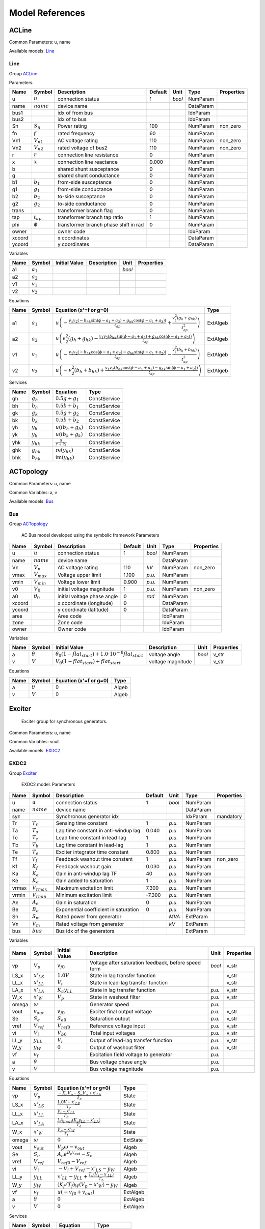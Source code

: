 .. _modelref:

********************************************************************************
Model References
********************************************************************************

.. _ACLine:

================================================================================
ACLine
================================================================================
Common Parameters: u, name

Available models:
Line_

.. _Line:

--------------------------------------------------------------------------------
Line
--------------------------------------------------------------------------------

Group ACLine_

Parameters

+---------+----------------+---------------------------------------+---------+--------+-----------+------------+
|  Name   |     Symbol     |              Description              | Default |  Unit  |   Type    | Properties |
+=========+================+=======================================+=========+========+===========+============+
|  u      | :math:`u`      | connection status                     | 1       | *bool* | NumParam  |            |
+---------+----------------+---------------------------------------+---------+--------+-----------+------------+
|  name   | :math:`name`   | device name                           |         |        | DataParam |            |
+---------+----------------+---------------------------------------+---------+--------+-----------+------------+
|  bus1   |                | idx of from bus                       |         |        | IdxParam  |            |
+---------+----------------+---------------------------------------+---------+--------+-----------+------------+
|  bus2   |                | idx of to bus                         |         |        | IdxParam  |            |
+---------+----------------+---------------------------------------+---------+--------+-----------+------------+
|  Sn     | :math:`S_n`    | Power rating                          | 100     |        | NumParam  | non_zero   |
+---------+----------------+---------------------------------------+---------+--------+-----------+------------+
|  fn     | :math:`f`      | rated frequency                       | 60      |        | NumParam  |            |
+---------+----------------+---------------------------------------+---------+--------+-----------+------------+
|  Vn1    | :math:`V_{n1}` | AC voltage rating                     | 110     |        | NumParam  | non_zero   |
+---------+----------------+---------------------------------------+---------+--------+-----------+------------+
|  Vn2    | :math:`V_{n2}` | rated voltage of bus2                 | 110     |        | NumParam  | non_zero   |
+---------+----------------+---------------------------------------+---------+--------+-----------+------------+
|  r      | :math:`r`      | connection line resistance            | 0       |        | NumParam  |            |
+---------+----------------+---------------------------------------+---------+--------+-----------+------------+
|  x      | :math:`x`      | connection line reactance             | 0.000   |        | NumParam  |            |
+---------+----------------+---------------------------------------+---------+--------+-----------+------------+
|  b      |                | shared shunt susceptance              | 0       |        | NumParam  |            |
+---------+----------------+---------------------------------------+---------+--------+-----------+------------+
|  g      |                | shared shunt conductance              | 0       |        | NumParam  |            |
+---------+----------------+---------------------------------------+---------+--------+-----------+------------+
|  b1     | :math:`b_1`    | from-side susceptance                 | 0       |        | NumParam  |            |
+---------+----------------+---------------------------------------+---------+--------+-----------+------------+
|  g1     | :math:`g_1`    | from-side conductance                 | 0       |        | NumParam  |            |
+---------+----------------+---------------------------------------+---------+--------+-----------+------------+
|  b2     | :math:`b_2`    | to-side susceptance                   | 0       |        | NumParam  |            |
+---------+----------------+---------------------------------------+---------+--------+-----------+------------+
|  g2     | :math:`g_2`    | to-side conductance                   | 0       |        | NumParam  |            |
+---------+----------------+---------------------------------------+---------+--------+-----------+------------+
|  trans  |                | transformer branch flag               | 0       |        | NumParam  |            |
+---------+----------------+---------------------------------------+---------+--------+-----------+------------+
|  tap    | :math:`t_{ap}` | transformer branch tap ratio          | 1       |        | NumParam  |            |
+---------+----------------+---------------------------------------+---------+--------+-----------+------------+
|  phi    | :math:`\phi`   | transformer branch phase shift in rad | 0       |        | NumParam  |            |
+---------+----------------+---------------------------------------+---------+--------+-----------+------------+
|  owner  |                | owner code                            |         |        | IdxParam  |            |
+---------+----------------+---------------------------------------+---------+--------+-----------+------------+
|  xcoord |                | x coordinates                         |         |        | DataParam |            |
+---------+----------------+---------------------------------------+---------+--------+-----------+------------+
|  ycoord |                | y coordinates                         |         |        | DataParam |            |
+---------+----------------+---------------------------------------+---------+--------+-----------+------------+

Variables

+------+---------------+---------------+-------------+--------+------------+
| Name |    Symbol     | Initial Value | Description |  Unit  | Properties |
+======+===============+===============+=============+========+============+
|  a1  | :math:`a_{1}` |               |             | *bool* |            |
+------+---------------+---------------+-------------+--------+------------+
|  a2  | :math:`a_{2}` |               |             |        |            |
+------+---------------+---------------+-------------+--------+------------+
|  v1  | :math:`v_{1}` |               |             |        |            |
+------+---------------+---------------+-------------+--------+------------+
|  v2  | :math:`v_{2}` |               |             |        |            |
+------+---------------+---------------+-------------+--------+------------+

Equations

+------+---------------+---------------------------------------------------------------------------------------------------------------------------------------------------------------------------------------------------------------------------------+----------+
| Name |    Symbol     |                                                                                                     Equation (x'=f or g=0)                                                                                                      |   Type   |
+======+===============+=================================================================================================================================================================================================================================+==========+
|  a1  | :math:`a_{1}` | :math:`u \left(- \frac{v_{1} v_{2} \left(- b_{hk} \sin{\left(\phi - a_{1} + a_{2} \right)} + g_{hk} \cos{\left(\phi - a_{1} + a_{2} \right)}\right)}{t_{ap}} + \frac{v_{1}^{2} \left(g_{h} + g_{hk}\right)}{t_{ap}^{2}}\right)` | ExtAlgeb |
+------+---------------+---------------------------------------------------------------------------------------------------------------------------------------------------------------------------------------------------------------------------------+----------+
|  a2  | :math:`a_{2}` | :math:`u \left(v_{2}^{2} \left(g_{h} + g_{hk}\right) - \frac{v_{1} v_{2} \left(b_{hk} \sin{\left(\phi - a_{1} + a_{2} \right)} + g_{hk} \cos{\left(\phi - a_{1} + a_{2} \right)}\right)}{t_{ap}}\right)`                        | ExtAlgeb |
+------+---------------+---------------------------------------------------------------------------------------------------------------------------------------------------------------------------------------------------------------------------------+----------+
|  v1  | :math:`v_{1}` | :math:`u \left(- \frac{v_{1} v_{2} \left(- b_{hk} \cos{\left(\phi - a_{1} + a_{2} \right)} - g_{hk} \sin{\left(\phi - a_{1} + a_{2} \right)}\right)}{t_{ap}} - \frac{v_{1}^{2} \left(b_{h} + b_{hk}\right)}{t_{ap}^{2}}\right)` | ExtAlgeb |
+------+---------------+---------------------------------------------------------------------------------------------------------------------------------------------------------------------------------------------------------------------------------+----------+
|  v2  | :math:`v_{2}` | :math:`u \left(- v_{2}^{2} \left(b_{h} + b_{hk}\right) + \frac{v_{1} v_{2} \left(b_{hk} \cos{\left(\phi - a_{1} + a_{2} \right)} - g_{hk} \sin{\left(\phi - a_{1} + a_{2} \right)}\right)}{t_{ap}}\right)`                      | ExtAlgeb |
+------+---------------+---------------------------------------------------------------------------------------------------------------------------------------------------------------------------------------------------------------------------------+----------+

Services

+------+----------------+------------------------------------------------+--------------+
| Name |     Symbol     |                    Equation                    |     Type     |
+======+================+================================================+==============+
|  gh  | :math:`g_h`    | :math:`0.5 g + g_{1}`                          | ConstService |
+------+----------------+------------------------------------------------+--------------+
|  bh  | :math:`b_h`    | :math:`0.5 b + b_{1}`                          | ConstService |
+------+----------------+------------------------------------------------+--------------+
|  gk  | :math:`g_k`    | :math:`0.5 g + g_{2}`                          | ConstService |
+------+----------------+------------------------------------------------+--------------+
|  bk  | :math:`b_k`    | :math:`0.5 b + b_{2}`                          | ConstService |
+------+----------------+------------------------------------------------+--------------+
|  yh  | :math:`y_h`    | :math:`u \left(i b_{h} + g_{h}\right)`         | ConstService |
+------+----------------+------------------------------------------------+--------------+
|  yk  | :math:`y_k`    | :math:`u \left(i b_{k} + g_{k}\right)`         | ConstService |
+------+----------------+------------------------------------------------+--------------+
|  yhk | :math:`y_{hk}` | :math:`\frac{u}{r + i x}`                      | ConstService |
+------+----------------+------------------------------------------------+--------------+
|  ghk | :math:`g_{hk}` | :math:`\operatorname{re}{\left(y_{hk}\right)}` | ConstService |
+------+----------------+------------------------------------------------+--------------+
|  bhk | :math:`b_{hk}` | :math:`\operatorname{im}{\left(y_{hk}\right)}` | ConstService |
+------+----------------+------------------------------------------------+--------------+


.. _ACTopology:

================================================================================
ACTopology
================================================================================
Common Parameters: u, name

Common Variables: a, v

Available models:
Bus_

.. _Bus:

--------------------------------------------------------------------------------
Bus
--------------------------------------------------------------------------------

Group ACTopology_


    AC Bus model developed using the symbolic framework
    Parameters

+---------+------------------+-----------------------------+---------+--------+-----------+------------+
|  Name   |      Symbol      |         Description         | Default |  Unit  |   Type    | Properties |
+=========+==================+=============================+=========+========+===========+============+
|  u      | :math:`u`        | connection status           | 1       | *bool* | NumParam  |            |
+---------+------------------+-----------------------------+---------+--------+-----------+------------+
|  name   | :math:`name`     | device name                 |         |        | DataParam |            |
+---------+------------------+-----------------------------+---------+--------+-----------+------------+
|  Vn     | :math:`V_n`      | AC voltage rating           | 110     | *kV*   | NumParam  | non_zero   |
+---------+------------------+-----------------------------+---------+--------+-----------+------------+
|  vmax   | :math:`V_{max}`  | Voltage upper limit         | 1.100   | *p.u.* | NumParam  |            |
+---------+------------------+-----------------------------+---------+--------+-----------+------------+
|  vmin   | :math:`V_{min}`  | Voltage lower limit         | 0.900   | *p.u.* | NumParam  |            |
+---------+------------------+-----------------------------+---------+--------+-----------+------------+
|  v0     | :math:`V_0`      | initial voltage magnitude   | 1       | *p.u.* | NumParam  | non_zero   |
+---------+------------------+-----------------------------+---------+--------+-----------+------------+
|  a0     | :math:`\theta_0` | initial voltage phase angle | 0       | *rad*  | NumParam  |            |
+---------+------------------+-----------------------------+---------+--------+-----------+------------+
|  xcoord |                  | x coordinate (longitude)    | 0       |        | DataParam |            |
+---------+------------------+-----------------------------+---------+--------+-----------+------------+
|  ycoord |                  | y coordinate (latitude)     | 0       |        | DataParam |            |
+---------+------------------+-----------------------------+---------+--------+-----------+------------+
|  area   |                  | Area code                   |         |        | IdxParam  |            |
+---------+------------------+-----------------------------+---------+--------+-----------+------------+
|  zone   |                  | Zone code                   |         |        | IdxParam  |            |
+---------+------------------+-----------------------------+---------+--------+-----------+------------+
|  owner  |                  | Owner code                  |         |        | IdxParam  |            |
+---------+------------------+-----------------------------+---------+--------+-----------+------------+

Variables

+------+----------------+---------------------------------------------------------------------------------+-------------------+--------+------------+
| Name |     Symbol     |                                  Initial Value                                  |    Description    |  Unit  | Properties |
+======+================+=================================================================================+===================+========+============+
|  a   | :math:`\theta` | :math:`\theta_0 \left(1 - flat_{start}\right) + 1.0 \cdot 10^{-8} flat_{start}` | voltage angle     | *bool* | v_str      |
+------+----------------+---------------------------------------------------------------------------------+-------------------+--------+------------+
|  v   | :math:`V`      | :math:`V_{0} \left(1 - flat_{start}\right) + flat_{start}`                      | voltage magnitude |        | v_str      |
+------+----------------+---------------------------------------------------------------------------------+-------------------+--------+------------+

Equations

+------+----------------+------------------------+-------+
| Name |     Symbol     | Equation (x'=f or g=0) | Type  |
+======+================+========================+=======+
|  a   | :math:`\theta` | :math:`0`              | Algeb |
+------+----------------+------------------------+-------+
|  v   | :math:`V`      | :math:`0`              | Algeb |
+------+----------------+------------------------+-------+


.. _Exciter:

================================================================================
Exciter
================================================================================

    Exciter group for synchronous generators.
    

Common Parameters: u, name

Common Variables: vout

Available models:
EXDC2_

.. _EXDC2:

--------------------------------------------------------------------------------
EXDC2
--------------------------------------------------------------------------------

Group Exciter_


    EXDC2 model.
    Parameters

+--------+------------------+---------------------------------------+---------+--------+-----------+------------+
|  Name  |      Symbol      |              Description              | Default |  Unit  |   Type    | Properties |
+========+==================+=======================================+=========+========+===========+============+
|  u     | :math:`u`        | connection status                     | 1       | *bool* | NumParam  |            |
+--------+------------------+---------------------------------------+---------+--------+-----------+------------+
|  name  | :math:`name`     | device name                           |         |        | DataParam |            |
+--------+------------------+---------------------------------------+---------+--------+-----------+------------+
|  syn   |                  | Synchronous generator idx             |         |        | IdxParam  | mandatory  |
+--------+------------------+---------------------------------------+---------+--------+-----------+------------+
|  Tr    | :math:`T_r`      | Sensing time constant                 | 1       | *p.u.* | NumParam  |            |
+--------+------------------+---------------------------------------+---------+--------+-----------+------------+
|  Ta    | :math:`T_a`      | Lag time constant in anti-windup lag  | 0.040   | *p.u.* | NumParam  |            |
+--------+------------------+---------------------------------------+---------+--------+-----------+------------+
|  Tc    | :math:`T_c`      | Lead time constant in lead-lag        | 1       | *p.u.* | NumParam  |            |
+--------+------------------+---------------------------------------+---------+--------+-----------+------------+
|  Tb    | :math:`T_b`      | Lag time constant in lead-lag         | 1       | *p.u.* | NumParam  |            |
+--------+------------------+---------------------------------------+---------+--------+-----------+------------+
|  Te    | :math:`T_e`      | Exciter integrator time constant      | 0.800   | *p.u.* | NumParam  |            |
+--------+------------------+---------------------------------------+---------+--------+-----------+------------+
|  Tf    | :math:`T_f`      | Feedback washout time constant        | 1       | *p.u.* | NumParam  | non_zero   |
+--------+------------------+---------------------------------------+---------+--------+-----------+------------+
|  Kf    | :math:`K_f`      | Feedback washout gain                 | 0.030   | *p.u.* | NumParam  |            |
+--------+------------------+---------------------------------------+---------+--------+-----------+------------+
|  Ka    | :math:`K_a`      | Gain in anti-windup lag TF            | 40      | *p.u.* | NumParam  |            |
+--------+------------------+---------------------------------------+---------+--------+-----------+------------+
|  Ke    | :math:`K_e`      | Gain added to saturation              | 1       | *p.u.* | NumParam  |            |
+--------+------------------+---------------------------------------+---------+--------+-----------+------------+
|  vrmax | :math:`V_{rmax}` | Maximum excitation limit              | 7.300   | *p.u.* | NumParam  |            |
+--------+------------------+---------------------------------------+---------+--------+-----------+------------+
|  vrmin | :math:`V_{rmin}` | Minimum excitation limit              | -7.300  | *p.u.* | NumParam  |            |
+--------+------------------+---------------------------------------+---------+--------+-----------+------------+
|  Ae    | :math:`A_e`      | Gain in saturation                    | 0       | *p.u.* | NumParam  |            |
+--------+------------------+---------------------------------------+---------+--------+-----------+------------+
|  Be    | :math:`B_e`      | Exponential coefficient in saturation | 0       | *p.u.* | NumParam  |            |
+--------+------------------+---------------------------------------+---------+--------+-----------+------------+
|  Sn    | :math:`S_m`      | Rated power from generator            |         | *MVA*  | ExtParam  |            |
+--------+------------------+---------------------------------------+---------+--------+-----------+------------+
|  Vn    | :math:`V_m`      | Rated voltage from generator          |         | *kV*   | ExtParam  |            |
+--------+------------------+---------------------------------------+---------+--------+-----------+------------+
|  bus   | :math:`bus`      | Bus idx of the generators             |         |        | ExtParam  |            |
+--------+------------------+---------------------------------------+---------+--------+-----------+------------+

Variables

+--------+-----------------+----------------------+------------------------------------------------------+--------+------------+
|  Name  |     Symbol      |    Initial Value     |                     Description                      |  Unit  | Properties |
+========+=================+======================+======================================================+========+============+
|  vp    | :math:`V_{p}`   | :math:`v_{f0}`       | Voltage after saturation feedback, before speed term | *bool* | v_str      |
+--------+-----------------+----------------------+------------------------------------------------------+--------+------------+
|  LS_x  | :math:`x'_{LS}` | :math:`1.0 V`        | State in lag transfer function                       |        | v_str      |
+--------+-----------------+----------------------+------------------------------------------------------+--------+------------+
|  LL_x  | :math:`x'_{LL}` | :math:`V_{i}`        | State in lead-lag transfer function                  |        | v_str      |
+--------+-----------------+----------------------+------------------------------------------------------+--------+------------+
|  LA_x  | :math:`x'_{LA}` | :math:`K_{a} y_{LL}` | State in lag transfer function                       | *p.u.* | v_str      |
+--------+-----------------+----------------------+------------------------------------------------------+--------+------------+
|  W_x   | :math:`x'_{W}`  | :math:`V_{p}`        | State in washout filter                              | *p.u.* | v_str      |
+--------+-----------------+----------------------+------------------------------------------------------+--------+------------+
|  omega | :math:`\omega`  |                      | Generator speed                                      | *p.u.* |            |
+--------+-----------------+----------------------+------------------------------------------------------+--------+------------+
|  vout  | :math:`v_{out}` | :math:`v_{f0}`       | Exciter final output voltage                         | *p.u.* | v_str      |
+--------+-----------------+----------------------+------------------------------------------------------+--------+------------+
|  Se    | :math:`S_{e}`   | :math:`S_{e0}`       | Saturation output                                    | *p.u.* | v_str      |
+--------+-----------------+----------------------+------------------------------------------------------+--------+------------+
|  vref  | :math:`V_{ref}` | :math:`V_{ref0}`     | Reference voltage input                              | *p.u.* | v_str      |
+--------+-----------------+----------------------+------------------------------------------------------+--------+------------+
|  vi    | :math:`V_{i}`   | :math:`V_{b0}`       | Total input voltages                                 | *p.u.* | v_str      |
+--------+-----------------+----------------------+------------------------------------------------------+--------+------------+
|  LL_y  | :math:`y_{LL}`  | :math:`V_{i}`        | Output of lead-lag transfer function                 | *p.u.* | v_str      |
+--------+-----------------+----------------------+------------------------------------------------------+--------+------------+
|  W_y   | :math:`y_{W}`   | :math:`0`            | Output of washout filter                             | *p.u.* | v_str      |
+--------+-----------------+----------------------+------------------------------------------------------+--------+------------+
|  vf    | :math:`v_{f}`   |                      | Excitation field voltage to generator                | *p.u.* |            |
+--------+-----------------+----------------------+------------------------------------------------------+--------+------------+
|  a     | :math:`\theta`  |                      | Bus voltage phase angle                              | *p.u.* |            |
+--------+-----------------+----------------------+------------------------------------------------------+--------+------------+
|  v     | :math:`V`       |                      | Bus voltage magnitude                                | *p.u.* |            |
+--------+-----------------+----------------------+------------------------------------------------------+--------+------------+

Equations

+--------+-----------------+-----------------------------------------------------------------------------+----------+
|  Name  |     Symbol      |                           Equation (x'=f or g=0)                            |   Type   |
+========+=================+=============================================================================+==========+
|  vp    | :math:`V_{p}`   | :math:`\frac{- K_{e} V_{p} - S_{e} V_{p} + x'_{LA}}{T_{e}}`                 | State    |
+--------+-----------------+-----------------------------------------------------------------------------+----------+
|  LS_x  | :math:`x'_{LS}` | :math:`\frac{1.0 V - x'_{LS}}{T_{r}}`                                       | State    |
+--------+-----------------+-----------------------------------------------------------------------------+----------+
|  LL_x  | :math:`x'_{LL}` | :math:`\frac{V_{i} - x'_{LL}}{T_{b}}`                                       | State    |
+--------+-----------------+-----------------------------------------------------------------------------+----------+
|  LA_x  | :math:`x'_{LA}` | :math:`\frac{LA_{lim zi} \left(K_{a} y_{LL} - x'_{LA}\right)}{T_{a}}`       | State    |
+--------+-----------------+-----------------------------------------------------------------------------+----------+
|  W_x   | :math:`x'_{W}`  | :math:`\frac{V_{p} - x'_{W}}{T_{f}}`                                        | State    |
+--------+-----------------+-----------------------------------------------------------------------------+----------+
|  omega | :math:`\omega`  | :math:`0`                                                                   | ExtState |
+--------+-----------------+-----------------------------------------------------------------------------+----------+
|  vout  | :math:`v_{out}` | :math:`V_{p} \omega - v_{out}`                                              | Algeb    |
+--------+-----------------+-----------------------------------------------------------------------------+----------+
|  Se    | :math:`S_{e}`   | :math:`A_{e} e^{B_{e} v_{out}} - S_{e}`                                     | Algeb    |
+--------+-----------------+-----------------------------------------------------------------------------+----------+
|  vref  | :math:`V_{ref}` | :math:`V_{ref0} - V_{ref}`                                                  | Algeb    |
+--------+-----------------+-----------------------------------------------------------------------------+----------+
|  vi    | :math:`V_{i}`   | :math:`- V_{i} + V_{ref} - x'_{LS} - y_{W}`                                 | Algeb    |
+--------+-----------------+-----------------------------------------------------------------------------+----------+
|  LL_y  | :math:`y_{LL}`  | :math:`x'_{LL} - y_{LL} + \frac{T_{c} \left(V_{i} - x'_{LL}\right)}{T_{b}}` | Algeb    |
+--------+-----------------+-----------------------------------------------------------------------------+----------+
|  W_y   | :math:`y_{W}`   | :math:`(K_f/T_f)_{W} \left(V_{p} - x'_{W}\right) - y_{W}`                   | Algeb    |
+--------+-----------------+-----------------------------------------------------------------------------+----------+
|  vf    | :math:`v_{f}`   | :math:`u \left(- v_{f0} + v_{out}\right)`                                   | ExtAlgeb |
+--------+-----------------+-----------------------------------------------------------------------------+----------+
|  a     | :math:`\theta`  | :math:`0`                                                                   | ExtAlgeb |
+--------+-----------------+-----------------------------------------------------------------------------+----------+
|  v     | :math:`V`       | :math:`0`                                                                   | ExtAlgeb |
+--------+-----------------+-----------------------------------------------------------------------------+----------+

Services

+--------+-----------------------+--------------------------------------------+--------------+
|  Name  |        Symbol         |                  Equation                  |     Type     |
+========+=======================+============================================+==============+
|  Se0   | :math:`S_{e0}`        | :math:`A_{e} e^{B_{e} v_{f0}}`             | ConstService |
+--------+-----------------------+--------------------------------------------+--------------+
|  vr0   | :math:`V_{r0}`        | :math:`v_{f0} \left(K_{e} + S_{e0}\right)` | ConstService |
+--------+-----------------------+--------------------------------------------+--------------+
|  vb0   | :math:`V_{b0}`        | :math:`\frac{V_{r0}}{K_{a}}`               | ConstService |
+--------+-----------------------+--------------------------------------------+--------------+
|  vref0 | :math:`V_{ref0}`      | :math:`V + V_{b0}`                         | ConstService |
+--------+-----------------------+--------------------------------------------+--------------+
|  W_KT  | :math:`(K_f/T_f)_{W}` | :math:`\frac{K_{f}}{T_{f}}`                | ConstService |
+--------+-----------------------+--------------------------------------------+--------------+

Discrete

+---------+------------------+-------------------+
|  Name   |      Symbol      |       Type        |
+=========+==================+===================+
|  LA_lim | :math:`lim_{LA}` | AntiWindupLimiter |
+---------+------------------+-------------------+


.. _StaticGen:

================================================================================
StaticGen
================================================================================

    Static generator group for power flow calculation
    

Common Parameters: u, name, p0, q0

Common Variables: p, q, a, v

Available models:
PV_,
Slack_

.. _PV:

--------------------------------------------------------------------------------
PV
--------------------------------------------------------------------------------

Group StaticGen_

Parameters

+-------+-----------------+-----------------------------------------+---------+--------+-----------+------------+
| Name  |     Symbol      |               Description               | Default |  Unit  |   Type    | Properties |
+=======+=================+=========================================+=========+========+===========+============+
|  u    | :math:`u`       | connection status                       | 1       | *bool* | NumParam  |            |
+-------+-----------------+-----------------------------------------+---------+--------+-----------+------------+
|  name | :math:`name`    | device name                             |         |        | DataParam |            |
+-------+-----------------+-----------------------------------------+---------+--------+-----------+------------+
|  Sn   | :math:`S_n`     | Power rating                            | 100     |        | NumParam  | non_zero   |
+-------+-----------------+-----------------------------------------+---------+--------+-----------+------------+
|  Vn   | :math:`V_n`     | AC voltage rating                       | 110     |        | NumParam  | non_zero   |
+-------+-----------------+-----------------------------------------+---------+--------+-----------+------------+
|  bus  |                 | the idx of the installed bus            |         |        | IdxParam  |            |
+-------+-----------------+-----------------------------------------+---------+--------+-----------+------------+
|  busr |                 | the idx of remotely controlled bus      |         |        | IdxParam  |            |
+-------+-----------------+-----------------------------------------+---------+--------+-----------+------------+
|  p0   | :math:`p_0`     | active power set point in system base   | 0       | *p.u.* | NumParam  |            |
+-------+-----------------+-----------------------------------------+---------+--------+-----------+------------+
|  q0   | :math:`q_0`     | reactive power set point in system base | 0       | *p.u.* | NumParam  |            |
+-------+-----------------+-----------------------------------------+---------+--------+-----------+------------+
|  pmax | :math:`p_{max}` | maximum active power in system base     | 999     | *p.u.* | NumParam  |            |
+-------+-----------------+-----------------------------------------+---------+--------+-----------+------------+
|  pmin | :math:`p_{min}` | minimum active power in system base     | -1      | *p.u.* | NumParam  |            |
+-------+-----------------+-----------------------------------------+---------+--------+-----------+------------+
|  qmax | :math:`q_{max}` | maximim reactive power in system base   | 999     | *p.u.* | NumParam  |            |
+-------+-----------------+-----------------------------------------+---------+--------+-----------+------------+
|  qmin | :math:`q_{min}` | minimum reactive power in system base   | -999    | *p.u.* | NumParam  |            |
+-------+-----------------+-----------------------------------------+---------+--------+-----------+------------+
|  v0   | :math:`v_0`     | voltage set point                       | 1       |        | NumParam  |            |
+-------+-----------------+-----------------------------------------+---------+--------+-----------+------------+
|  vmax | :math:`v_{max}` | maximum voltage voltage                 | 1.400   |        | NumParam  |            |
+-------+-----------------+-----------------------------------------+---------+--------+-----------+------------+
|  vmin | :math:`v_{min}` | minimum allowed voltage                 | 0.600   |        | NumParam  |            |
+-------+-----------------+-----------------------------------------+---------+--------+-----------+------------+
|  ra   | :math:`r_a`     | armature resistance                     | 0.010   |        | NumParam  |            |
+-------+-----------------+-----------------------------------------+---------+--------+-----------+------------+
|  xs   | :math:`x_s`     | armature reactance                      | 0.300   |        | NumParam  |            |
+-------+-----------------+-----------------------------------------+---------+--------+-----------+------------+

Variables

+------+----------------+---------------+----------------------------------+--------+----------------+
| Name |     Symbol     | Initial Value |           Description            |  Unit  |   Properties   |
+======+================+===============+==================================+========+================+
|  p   | :math:`p`      | :math:`p_{0}` | actual active power generation   | *bool* | v_str          |
+------+----------------+---------------+----------------------------------+--------+----------------+
|  q   | :math:`q`      | :math:`q_{0}` | actual reactive power generation |        | v_str          |
+------+----------------+---------------+----------------------------------+--------+----------------+
|  a   | :math:`\theta` |               |                                  |        |                |
+------+----------------+---------------+----------------------------------+--------+----------------+
|  v   | :math:`V`      | :math:`v_{0}` |                                  |        | v_str,v_setter |
+------+----------------+---------------+----------------------------------+--------+----------------+

Equations

+------+----------------+--------------------------------------------------------------------------------------------------------------------------------------------------+----------+
| Name |     Symbol     |                                                              Equation (x'=f or g=0)                                                              |   Type   |
+======+================+==================================================================================================================================================+==========+
|  p   | :math:`p`      | :math:`u \left(- p + p_{0}\right)`                                                                                                               | Algeb    |
+------+----------------+--------------------------------------------------------------------------------------------------------------------------------------------------+----------+
|  q   | :math:`q`      | :math:`u \left(z_{i}^{qlim} \left(- V + v_{0}\right) + z_{l}^{qlim} \left(- q + q_{min}\right) + z_{u}^{qlim} \left(- q + q_{max}\right)\right)` | Algeb    |
+------+----------------+--------------------------------------------------------------------------------------------------------------------------------------------------+----------+
|  a   | :math:`\theta` | :math:`- p u`                                                                                                                                    | ExtAlgeb |
+------+----------------+--------------------------------------------------------------------------------------------------------------------------------------------------+----------+
|  v   | :math:`V`      | :math:`- q u`                                                                                                                                    | ExtAlgeb |
+------+----------------+--------------------------------------------------------------------------------------------------------------------------------------------------+----------+

Discrete

+-------+--------------+---------------+
| Name  |    Symbol    |     Type      |
+=======+==============+===============+
|  qlim | :math:`qlim` | SortedLimiter |
+-------+--------------+---------------+


.. _Slack:

--------------------------------------------------------------------------------
Slack
--------------------------------------------------------------------------------

Group StaticGen_

Parameters

+-------+------------------+-----------------------------------------+---------+--------+-----------+------------+
| Name  |      Symbol      |               Description               | Default |  Unit  |   Type    | Properties |
+=======+==================+=========================================+=========+========+===========+============+
|  u    | :math:`u`        | connection status                       | 1       | *bool* | NumParam  |            |
+-------+------------------+-----------------------------------------+---------+--------+-----------+------------+
|  name | :math:`name`     | device name                             |         |        | DataParam |            |
+-------+------------------+-----------------------------------------+---------+--------+-----------+------------+
|  Sn   | :math:`S_n`      | Power rating                            | 100     |        | NumParam  | non_zero   |
+-------+------------------+-----------------------------------------+---------+--------+-----------+------------+
|  Vn   | :math:`V_n`      | AC voltage rating                       | 110     |        | NumParam  | non_zero   |
+-------+------------------+-----------------------------------------+---------+--------+-----------+------------+
|  bus  |                  | the idx of the installed bus            |         |        | IdxParam  |            |
+-------+------------------+-----------------------------------------+---------+--------+-----------+------------+
|  busr |                  | the idx of remotely controlled bus      |         |        | IdxParam  |            |
+-------+------------------+-----------------------------------------+---------+--------+-----------+------------+
|  p0   | :math:`p_0`      | active power set point in system base   | 0       | *p.u.* | NumParam  |            |
+-------+------------------+-----------------------------------------+---------+--------+-----------+------------+
|  q0   | :math:`q_0`      | reactive power set point in system base | 0       | *p.u.* | NumParam  |            |
+-------+------------------+-----------------------------------------+---------+--------+-----------+------------+
|  pmax | :math:`p_{max}`  | maximum active power in system base     | 999     | *p.u.* | NumParam  |            |
+-------+------------------+-----------------------------------------+---------+--------+-----------+------------+
|  pmin | :math:`p_{min}`  | minimum active power in system base     | -1      | *p.u.* | NumParam  |            |
+-------+------------------+-----------------------------------------+---------+--------+-----------+------------+
|  qmax | :math:`q_{max}`  | maximim reactive power in system base   | 999     | *p.u.* | NumParam  |            |
+-------+------------------+-----------------------------------------+---------+--------+-----------+------------+
|  qmin | :math:`q_{min}`  | minimum reactive power in system base   | -999    | *p.u.* | NumParam  |            |
+-------+------------------+-----------------------------------------+---------+--------+-----------+------------+
|  v0   | :math:`v_0`      | voltage set point                       | 1       |        | NumParam  |            |
+-------+------------------+-----------------------------------------+---------+--------+-----------+------------+
|  vmax | :math:`v_{max}`  | maximum voltage voltage                 | 1.400   |        | NumParam  |            |
+-------+------------------+-----------------------------------------+---------+--------+-----------+------------+
|  vmin | :math:`v_{min}`  | minimum allowed voltage                 | 0.600   |        | NumParam  |            |
+-------+------------------+-----------------------------------------+---------+--------+-----------+------------+
|  ra   | :math:`r_a`      | armature resistance                     | 0.010   |        | NumParam  |            |
+-------+------------------+-----------------------------------------+---------+--------+-----------+------------+
|  xs   | :math:`x_s`      | armature reactance                      | 0.300   |        | NumParam  |            |
+-------+------------------+-----------------------------------------+---------+--------+-----------+------------+
|  a0   | :math:`\theta_0` | reference angle set point               | 0       |        | NumParam  |            |
+-------+------------------+-----------------------------------------+---------+--------+-----------+------------+

Variables

+------+----------------+------------------+----------------------------------+--------+----------------+
| Name |     Symbol     |  Initial Value   |           Description            |  Unit  |   Properties   |
+======+================+==================+==================================+========+================+
|  p   | :math:`p`      | :math:`p_{0}`    | actual active power generation   | *bool* | v_str          |
+------+----------------+------------------+----------------------------------+--------+----------------+
|  q   | :math:`q`      | :math:`q_{0}`    | actual reactive power generation |        | v_str          |
+------+----------------+------------------+----------------------------------+--------+----------------+
|  a   | :math:`\theta` | :math:`\theta_0` |                                  |        | v_str,v_setter |
+------+----------------+------------------+----------------------------------+--------+----------------+
|  v   | :math:`V`      | :math:`v_{0}`    |                                  |        | v_str,v_setter |
+------+----------------+------------------+----------------------------------+--------+----------------+

Equations

+------+----------------+----------------------------------------------------------------------------------------------------------------------------------------------------------+----------+
| Name |     Symbol     |                                                                  Equation (x'=f or g=0)                                                                  |   Type   |
+======+================+==========================================================================================================================================================+==========+
|  p   | :math:`p`      | :math:`u \left(z_{i}^{plim} \left(- \theta + \theta_0\right) + z_{l}^{plim} \left(- p + p_{min}\right) + z_{u}^{plim} \left(- p + p_{max}\right)\right)` | Algeb    |
+------+----------------+----------------------------------------------------------------------------------------------------------------------------------------------------------+----------+
|  q   | :math:`q`      | :math:`u \left(z_{i}^{qlim} \left(- V + v_{0}\right) + z_{l}^{qlim} \left(- q + q_{min}\right) + z_{u}^{qlim} \left(- q + q_{max}\right)\right)`         | Algeb    |
+------+----------------+----------------------------------------------------------------------------------------------------------------------------------------------------------+----------+
|  a   | :math:`\theta` | :math:`- p u`                                                                                                                                            | ExtAlgeb |
+------+----------------+----------------------------------------------------------------------------------------------------------------------------------------------------------+----------+
|  v   | :math:`V`      | :math:`- q u`                                                                                                                                            | ExtAlgeb |
+------+----------------+----------------------------------------------------------------------------------------------------------------------------------------------------------+----------+

Discrete

+-------+--------------+---------------+
| Name  |    Symbol    |     Type      |
+=======+==============+===============+
|  qlim | :math:`qlim` | SortedLimiter |
+-------+--------------+---------------+
|  plim | :math:`plim` | SortedLimiter |
+-------+--------------+---------------+


.. _StaticLoad:

================================================================================
StaticLoad
================================================================================

    Static load group.
    

Common Parameters: u, name

Available models:
PQ_

.. _PQ:

--------------------------------------------------------------------------------
PQ
--------------------------------------------------------------------------------

Group StaticLoad_

Parameters

+--------+-----------------+-------------------------------------------+---------+--------+-----------+------------+
|  Name  |     Symbol      |                Description                | Default |  Unit  |   Type    | Properties |
+========+=================+===========================================+=========+========+===========+============+
|  u     | :math:`u`       | connection status                         | 1       | *bool* | NumParam  |            |
+--------+-----------------+-------------------------------------------+---------+--------+-----------+------------+
|  name  | :math:`name`    | device name                               |         |        | DataParam |            |
+--------+-----------------+-------------------------------------------+---------+--------+-----------+------------+
|  bus   |                 | linked bus idx                            |         |        | IdxParam  | mandatory  |
+--------+-----------------+-------------------------------------------+---------+--------+-----------+------------+
|  Vn    | :math:`V_n`     | AC voltage rating                         | 110     | *kV*   | NumParam  | non_zero   |
+--------+-----------------+-------------------------------------------+---------+--------+-----------+------------+
|  p0    | :math:`p_0`     | active power load in system base          | 0       | *p.u.* | NumParam  |            |
+--------+-----------------+-------------------------------------------+---------+--------+-----------+------------+
|  q0    | :math:`q_0`     | reactive power load in system base        | 0       | *p.u.* | NumParam  |            |
+--------+-----------------+-------------------------------------------+---------+--------+-----------+------------+
|  vmax  | :math:`v_{max}` | max voltage before switching to impedance | 1.100   |        | NumParam  |            |
+--------+-----------------+-------------------------------------------+---------+--------+-----------+------------+
|  vmin  | :math:`v_{min}` | min voltage before switching to impedance | 0.900   |        | NumParam  |            |
+--------+-----------------+-------------------------------------------+---------+--------+-----------+------------+
|  owner |                 | owner idx                                 |         |        | IdxParam  |            |
+--------+-----------------+-------------------------------------------+---------+--------+-----------+------------+

Variables

+------+----------------+---------------+-------------+--------+------------+
| Name |     Symbol     | Initial Value | Description |  Unit  | Properties |
+======+================+===============+=============+========+============+
|  a   | :math:`\theta` |               |             | *bool* |            |
+------+----------------+---------------+-------------+--------+------------+
|  v   | :math:`V`      |               |             |        |            |
+------+----------------+---------------+-------------+--------+------------+

Equations

+------+----------------+-----------------------------------------------------------------------------------------------------------------------------------------------------------------------------------------------------------------------------------------+----------+
| Name |     Symbol     |                                                                                                         Equation (x'=f or g=0)                                                                                                          |   Type   |
+======+================+=========================================================================================================================================================================================================================================+==========+
|  a   | :math:`\theta` | :math:`u \left(Req V^{2} p2z + p2p p_{0}\right) \left(t_{dae} > 0\right) + u \left(\frac{V^{2} p_{0} z_{l}^{vcmp}}{v_{min}^{2}} + \frac{V^{2} p_{0} z_{u}^{vcmp}}{v_{max}^{2}} + p_{0} z_{i}^{vcmp}\right) \left(t_{dae} \leq 0\right)` | ExtAlgeb |
+------+----------------+-----------------------------------------------------------------------------------------------------------------------------------------------------------------------------------------------------------------------------------------+----------+
|  v   | :math:`V`      | :math:`u \left(V^{2} Xeq q2z + q2q q_{0}\right) \left(t_{dae} > 0\right) + u \left(\frac{V^{2} q_{0} z_{l}^{vcmp}}{v_{min}^{2}} + \frac{V^{2} q_{0} z_{u}^{vcmp}}{v_{max}^{2}} + q_{0} z_{i}^{vcmp}\right) \left(t_{dae} \leq 0\right)` | ExtAlgeb |
+------+----------------+-----------------------------------------------------------------------------------------------------------------------------------------------------------------------------------------------------------------------------------------+----------+

Services

+------+-------------+---------------------------------+--------------+
| Name |   Symbol    |            Equation             |     Type     |
+======+=============+=================================+==============+
|  Req | :math:`Req` | :math:`\frac{p_{0}}{V_{0}^{2}}` | ConstService |
+------+-------------+---------------------------------+--------------+
|  Xeq | :math:`Xeq` | :math:`\frac{q_{0}}{V_{0}^{2}}` | ConstService |
+------+-------------+---------------------------------+--------------+

Discrete

+-------+--------------+---------+
| Name  |    Symbol    |  Type   |
+=======+==============+=========+
|  vcmp | :math:`vcmp` | Limiter |
+-------+--------------+---------+


.. _StaticShunt:

================================================================================
StaticShunt
================================================================================

    Static shunt compensator group.
    

Common Parameters: u, name

Available models:
Shunt_

.. _Shunt:

--------------------------------------------------------------------------------
Shunt
--------------------------------------------------------------------------------

Group StaticShunt_

Parameters

+-------+--------------+-------------------------------------------+---------+--------+-----------+------------+
| Name  |    Symbol    |                Description                | Default |  Unit  |   Type    | Properties |
+=======+==============+===========================================+=========+========+===========+============+
|  u    | :math:`u`    | connection status                         | 1       | *bool* | NumParam  |            |
+-------+--------------+-------------------------------------------+---------+--------+-----------+------------+
|  name | :math:`name` | device name                               |         |        | DataParam |            |
+-------+--------------+-------------------------------------------+---------+--------+-----------+------------+
|  bus  |              | idx of connected bus                      |         |        | IdxParam  |            |
+-------+--------------+-------------------------------------------+---------+--------+-----------+------------+
|  Sn   | :math:`S_n`  | Power rating                              | 100     |        | NumParam  | non_zero   |
+-------+--------------+-------------------------------------------+---------+--------+-----------+------------+
|  Vn   | :math:`V_n`  | AC voltage rating                         | 110     |        | NumParam  | non_zero   |
+-------+--------------+-------------------------------------------+---------+--------+-----------+------------+
|  g    | :math:`g`    | shunt conductance (real part)             | 0       |        | NumParam  | y          |
+-------+--------------+-------------------------------------------+---------+--------+-----------+------------+
|  b    | :math:`b`    | shunt susceptance (positive as capatance) | 0       |        | NumParam  | y          |
+-------+--------------+-------------------------------------------+---------+--------+-----------+------------+
|  fn   | :math:`f`    | rated frequency                           | 60      |        | NumParam  |            |
+-------+--------------+-------------------------------------------+---------+--------+-----------+------------+

Variables

+------+----------------+---------------+-------------+--------+------------+
| Name |     Symbol     | Initial Value | Description |  Unit  | Properties |
+======+================+===============+=============+========+============+
|  a   | :math:`\theta` |               |             | *bool* |            |
+------+----------------+---------------+-------------+--------+------------+
|  v   | :math:`V`      |               |             |        |            |
+------+----------------+---------------+-------------+--------+------------+

Equations

+------+----------------+------------------------+----------+
| Name |     Symbol     | Equation (x'=f or g=0) |   Type   |
+======+================+========================+==========+
|  a   | :math:`\theta` | :math:`V^{2} g`        | ExtAlgeb |
+------+----------------+------------------------+----------+
|  v   | :math:`V`      | :math:`- V^{2} b`      | ExtAlgeb |
+------+----------------+------------------------+----------+


.. _SynGen:

================================================================================
SynGen
================================================================================

    Synchronous generator group.
    

Common Parameters: u, name, Sn, Vn, fn, bus

Common Variables: omega, delta, tm, vf

Available models:
GENCLS_,
GENROU_

.. _GENCLS:

--------------------------------------------------------------------------------
GENCLS
--------------------------------------------------------------------------------

Group SynGen_

Parameters

+-------+-----------------+------------------------------+---------+--------+-----------+----------------+
| Name  |     Symbol      |         Description          | Default |  Unit  |   Type    |   Properties   |
+=======+=================+==============================+=========+========+===========+================+
|  u    | :math:`u`       | connection status            | 1       | *bool* | NumParam  |                |
+-------+-----------------+------------------------------+---------+--------+-----------+----------------+
|  name | :math:`name`    | device name                  |         |        | DataParam |                |
+-------+-----------------+------------------------------+---------+--------+-----------+----------------+
|  bus  |                 | interface bus id             |         |        | IdxParam  | mandatory      |
+-------+-----------------+------------------------------+---------+--------+-----------+----------------+
|  gen  |                 | static generator index       |         |        | IdxParam  | mandatory      |
+-------+-----------------+------------------------------+---------+--------+-----------+----------------+
|  coi  |                 | center of inertia index      |         |        | IdxParam  |                |
+-------+-----------------+------------------------------+---------+--------+-----------+----------------+
|  Sn   | :math:`S_n`     | Power rating                 | 100     |        | NumParam  |                |
+-------+-----------------+------------------------------+---------+--------+-----------+----------------+
|  Vn   | :math:`V_n`     | AC voltage rating            | 110     |        | NumParam  |                |
+-------+-----------------+------------------------------+---------+--------+-----------+----------------+
|  fn   | :math:`f`       | rated frequency              | 60      |        | NumParam  |                |
+-------+-----------------+------------------------------+---------+--------+-----------+----------------+
|  D    | :math:`D`       | Damping coefficient          | 0       |        | NumParam  | power          |
+-------+-----------------+------------------------------+---------+--------+-----------+----------------+
|  M    | :math:`M`       | machine start up time (2H)   | 6       |        | NumParam  | non_zero,power |
+-------+-----------------+------------------------------+---------+--------+-----------+----------------+
|  ra   | :math:`r_a`     | armature resistance          | 0       |        | NumParam  | z              |
+-------+-----------------+------------------------------+---------+--------+-----------+----------------+
|  xl   | :math:`x_l`     | leakage reactance            | 0       |        | NumParam  | z              |
+-------+-----------------+------------------------------+---------+--------+-----------+----------------+
|  xq   | :math:`x_q`     | q-axis synchronous reactance | 1.700   |        | NumParam  | z              |
+-------+-----------------+------------------------------+---------+--------+-----------+----------------+
|  kp   | :math:`k_p`     | active power feedback gain   | 0       |        | NumParam  |                |
+-------+-----------------+------------------------------+---------+--------+-----------+----------------+
|  kw   | :math:`k_w`     | speed feedback gain          | 0       |        | NumParam  |                |
+-------+-----------------+------------------------------+---------+--------+-----------+----------------+
|  S10  | :math:`S_{1.0}` | first saturation factor      | 0       |        | NumParam  |                |
+-------+-----------------+------------------------------+---------+--------+-----------+----------------+
|  S12  | :math:`S_{1.2}` | second saturation factor     | 1       |        | NumParam  | non_zero       |
+-------+-----------------+------------------------------+---------+--------+-----------+----------------+

Variables

+--------+----------------+-------------------+-------------------------+--------+----------------+
|  Name  |     Symbol     |   Initial Value   |       Description       |  Unit  |   Properties   |
+========+================+===================+=========================+========+================+
|  delta | :math:`\delta` | :math:`\delta_0`  |                         | *bool* | v_str          |
+--------+----------------+-------------------+-------------------------+--------+----------------+
|  omega | :math:`\omega` | :math:`u`         |                         |        | v_str          |
+--------+----------------+-------------------+-------------------------+--------+----------------+
|  Id    | :math:`I_{d}`  | :math:`I_{d0}`    |                         |        | v_str          |
+--------+----------------+-------------------+-------------------------+--------+----------------+
|  Iq    | :math:`I_{q}`  | :math:`I_{q0}`    |                         |        | v_str          |
+--------+----------------+-------------------+-------------------------+--------+----------------+
|  vd    | :math:`V_{d}`  | :math:`V_{d0}`    |                         |        | v_str          |
+--------+----------------+-------------------+-------------------------+--------+----------------+
|  vq    | :math:`V_{q}`  | :math:`V_{q0}`    |                         |        | v_str          |
+--------+----------------+-------------------+-------------------------+--------+----------------+
|  tm    | :math:`\tau_m` | :math:`\tau_{m0}` | mechanical torque       |        | v_str,v_setter |
+--------+----------------+-------------------+-------------------------+--------+----------------+
|  te    | :math:`\tau_e` | :math:`P_{0}`     | electric torque         |        | v_str,v_setter |
+--------+----------------+-------------------+-------------------------+--------+----------------+
|  vf    | :math:`v_{f}`  | :math:`v_{f0}`    |                         |        | v_str,v_setter |
+--------+----------------+-------------------+-------------------------+--------+----------------+
|  psid  | :math:`\psi_d` | :math:`\psi_{d0}` |                         |        | v_str          |
+--------+----------------+-------------------+-------------------------+--------+----------------+
|  psiq  | :math:`\psi_q` | :math:`\psi_{q0}` |                         |        | v_str          |
+--------+----------------+-------------------+-------------------------+--------+----------------+
|  a     | :math:`\theta` |                   | Bus voltage phase angle |        |                |
+--------+----------------+-------------------+-------------------------+--------+----------------+
|  v     | :math:`V`      |                   | Bus voltage magnitude   |        |                |
+--------+----------------+-------------------+-------------------------+--------+----------------+

Equations

+--------+----------------+--------------------------------------------------------------------------------+----------+
|  Name  |     Symbol     |                             Equation (x'=f or g=0)                             |   Type   |
+========+================+================================================================================+==========+
|  delta | :math:`\delta` | :math:`2 \pi f u \left(\omega - 1\right)`                                      | State    |
+--------+----------------+--------------------------------------------------------------------------------+----------+
|  omega | :math:`\omega` | :math:`\frac{u \left(- D \left(\omega - 1\right) - \tau_e + \tau_m\right)}{M}` | State    |
+--------+----------------+--------------------------------------------------------------------------------+----------+
|  Id    | :math:`I_{d}`  | :math:`I_{d} x_{q} + \psi_d - v_{f}`                                           | Algeb    |
+--------+----------------+--------------------------------------------------------------------------------+----------+
|  Iq    | :math:`I_{q}`  | :math:`I_{q} x_{q} + \psi_q`                                                   | Algeb    |
+--------+----------------+--------------------------------------------------------------------------------+----------+
|  vd    | :math:`V_{d}`  | :math:`V \sin{\left(\delta - \theta \right)} - V_{d}`                          | Algeb    |
+--------+----------------+--------------------------------------------------------------------------------+----------+
|  vq    | :math:`V_{q}`  | :math:`V \cos{\left(\delta - \theta \right)} - V_{q}`                          | Algeb    |
+--------+----------------+--------------------------------------------------------------------------------+----------+
|  tm    | :math:`\tau_m` | :math:`- \tau_m + \tau_{m0}`                                                   | Algeb    |
+--------+----------------+--------------------------------------------------------------------------------+----------+
|  te    | :math:`\tau_e` | :math:`- I_{d} \psi_q + I_{q} \psi_d - \tau_e`                                 | Algeb    |
+--------+----------------+--------------------------------------------------------------------------------+----------+
|  vf    | :math:`v_{f}`  | :math:`- v_{f} + v_{f0}`                                                       | Algeb    |
+--------+----------------+--------------------------------------------------------------------------------+----------+
|  psid  | :math:`\psi_d` | :math:`- \psi_d + u \left(I_{q} r_{a} + V_{q}\right)`                          | Algeb    |
+--------+----------------+--------------------------------------------------------------------------------+----------+
|  psiq  | :math:`\psi_q` | :math:`\psi_q + u \left(I_{d} r_{a} + V_{d}\right)`                            | Algeb    |
+--------+----------------+--------------------------------------------------------------------------------+----------+
|  a     | :math:`\theta` | :math:`- u \left(I_{d} V_{d} + I_{q} V_{q}\right)`                             | ExtAlgeb |
+--------+----------------+--------------------------------------------------------------------------------+----------+
|  v     | :math:`V`      | :math:`- u \left(I_{d} V_{q} - I_{q} V_{d}\right)`                             | ExtAlgeb |
+--------+----------------+--------------------------------------------------------------------------------+----------+

Services

+----------+-------------------+--------------------------------------------------------------------------------------------------------------+--------------+
|   Name   |      Symbol       |                                                   Equation                                                   |     Type     |
+==========+===================+==============================================================================================================+==============+
|  _V      | :math:`V_c`       | :math:`V e^{i \theta}`                                                                                       | ConstService |
+----------+-------------------+--------------------------------------------------------------------------------------------------------------+--------------+
|  _S      | :math:`S`         | :math:`P_{0} - i Q_{0}`                                                                                      | ConstService |
+----------+-------------------+--------------------------------------------------------------------------------------------------------------+--------------+
|  _I      | :math:`I_c`       | :math:`\frac{S}{\operatorname{conj}{\left(V_{c} \right)}}`                                                   | ConstService |
+----------+-------------------+--------------------------------------------------------------------------------------------------------------+--------------+
|  _E      | :math:`E`         | :math:`I_{c} \left(r_{a} + i x_{q}\right) + V_{c}`                                                           | ConstService |
+----------+-------------------+--------------------------------------------------------------------------------------------------------------+--------------+
|  _deltac | :math:`\delta_c`  | :math:`\log{\left(\frac{E}{\operatorname{abs}{\left(E \right)}} \right)}`                                    | ConstService |
+----------+-------------------+--------------------------------------------------------------------------------------------------------------+--------------+
|  delta0  | :math:`\delta_0`  | :math:`u \operatorname{im}{\left(\delta_c\right)}`                                                           | ConstService |
+----------+-------------------+--------------------------------------------------------------------------------------------------------------+--------------+
|  vdq     | :math:`V_{dq}`    | :math:`V_{c} u e^{- \delta_c + 0.5 i \pi}`                                                                   | ConstService |
+----------+-------------------+--------------------------------------------------------------------------------------------------------------+--------------+
|  Idq     | :math:`I_{dq}`    | :math:`I_{c} u e^{- \delta_c + 0.5 i \pi}`                                                                   | ConstService |
+----------+-------------------+--------------------------------------------------------------------------------------------------------------+--------------+
|  Id0     | :math:`I_{d0}`    | :math:`\operatorname{re}{\left(I_{dq}\right)}`                                                               | ConstService |
+----------+-------------------+--------------------------------------------------------------------------------------------------------------+--------------+
|  Iq0     | :math:`I_{q0}`    | :math:`\operatorname{im}{\left(I_{dq}\right)}`                                                               | ConstService |
+----------+-------------------+--------------------------------------------------------------------------------------------------------------+--------------+
|  vd0     | :math:`V_{d0}`    | :math:`\operatorname{re}{\left(V_{dq}\right)}`                                                               | ConstService |
+----------+-------------------+--------------------------------------------------------------------------------------------------------------+--------------+
|  vq0     | :math:`V_{q0}`    | :math:`\operatorname{im}{\left(V_{dq}\right)}`                                                               | ConstService |
+----------+-------------------+--------------------------------------------------------------------------------------------------------------+--------------+
|  tm0     | :math:`\tau_{m0}` | :math:`u \left(I_{d0} \left(I_{d0} r_{a} + V_{d0}\right) + I_{q0} \left(I_{q0} r_{a} + V_{q0}\right)\right)` | ConstService |
+----------+-------------------+--------------------------------------------------------------------------------------------------------------+--------------+
|  psid0   | :math:`\psi_{d0}` | :math:`I_{q0} r_{a} u + V_{q0}`                                                                              | ConstService |
+----------+-------------------+--------------------------------------------------------------------------------------------------------------+--------------+
|  psiq0   | :math:`\psi_{q0}` | :math:`- I_{d0} r_{a} u - V_{d0}`                                                                            | ConstService |
+----------+-------------------+--------------------------------------------------------------------------------------------------------------+--------------+
|  vf0     | :math:`v_{f0}`    | :math:`I_{d0} x_{q} + I_{q0} r_{a} + V_{q0}`                                                                 | ConstService |
+----------+-------------------+--------------------------------------------------------------------------------------------------------------+--------------+


.. _GENROU:

--------------------------------------------------------------------------------
GENROU
--------------------------------------------------------------------------------

Group SynGen_

Parameters

+-------+------------------------------+------------------------------------+---------+--------+-----------+----------------+
| Name  |            Symbol            |            Description             | Default |  Unit  |   Type    |   Properties   |
+=======+==============================+====================================+=========+========+===========+================+
|  u    | :math:`u`                    | connection status                  | 1       | *bool* | NumParam  |                |
+-------+------------------------------+------------------------------------+---------+--------+-----------+----------------+
|  name | :math:`name`                 | device name                        |         |        | DataParam |                |
+-------+------------------------------+------------------------------------+---------+--------+-----------+----------------+
|  bus  |                              | interface bus id                   |         |        | IdxParam  | mandatory      |
+-------+------------------------------+------------------------------------+---------+--------+-----------+----------------+
|  gen  |                              | static generator index             |         |        | IdxParam  | mandatory      |
+-------+------------------------------+------------------------------------+---------+--------+-----------+----------------+
|  coi  |                              | center of inertia index            |         |        | IdxParam  |                |
+-------+------------------------------+------------------------------------+---------+--------+-----------+----------------+
|  Sn   | :math:`S_n`                  | Power rating                       | 100     |        | NumParam  |                |
+-------+------------------------------+------------------------------------+---------+--------+-----------+----------------+
|  Vn   | :math:`V_n`                  | AC voltage rating                  | 110     |        | NumParam  |                |
+-------+------------------------------+------------------------------------+---------+--------+-----------+----------------+
|  fn   | :math:`f`                    | rated frequency                    | 60      |        | NumParam  |                |
+-------+------------------------------+------------------------------------+---------+--------+-----------+----------------+
|  D    | :math:`D`                    | Damping coefficient                | 0       |        | NumParam  | power          |
+-------+------------------------------+------------------------------------+---------+--------+-----------+----------------+
|  M    | :math:`M`                    | machine start up time (2H)         | 6       |        | NumParam  | non_zero,power |
+-------+------------------------------+------------------------------------+---------+--------+-----------+----------------+
|  ra   | :math:`r_a`                  | armature resistance                | 0       |        | NumParam  | z              |
+-------+------------------------------+------------------------------------+---------+--------+-----------+----------------+
|  xl   | :math:`x_l`                  | leakage reactance                  | 0       |        | NumParam  | z              |
+-------+------------------------------+------------------------------------+---------+--------+-----------+----------------+
|  xq   | :math:`x_q`                  | q-axis synchronous reactance       | 1.700   |        | NumParam  | z              |
+-------+------------------------------+------------------------------------+---------+--------+-----------+----------------+
|  kp   | :math:`k_p`                  | active power feedback gain         | 0       |        | NumParam  |                |
+-------+------------------------------+------------------------------------+---------+--------+-----------+----------------+
|  kw   | :math:`k_w`                  | speed feedback gain                | 0       |        | NumParam  |                |
+-------+------------------------------+------------------------------------+---------+--------+-----------+----------------+
|  S10  | :math:`S_{1.0}`              | first saturation factor            | 0       |        | NumParam  |                |
+-------+------------------------------+------------------------------------+---------+--------+-----------+----------------+
|  S12  | :math:`S_{1.2}`              | second saturation factor           | 1       |        | NumParam  | non_zero       |
+-------+------------------------------+------------------------------------+---------+--------+-----------+----------------+
|  xd   | :math:`x_d`                  | d-axis synchronous reactance       | 1.900   |        | NumParam  | z              |
+-------+------------------------------+------------------------------------+---------+--------+-----------+----------------+
|  xd1  | :math:`x \prime_d`           | d-axis transient reactance         | 0.302   |        | NumParam  | z              |
+-------+------------------------------+------------------------------------+---------+--------+-----------+----------------+
|  xd2  | :math:`x \prime \prime_d`    | d-axis sub-transient reactance     | 0.204   |        | NumParam  | z              |
+-------+------------------------------+------------------------------------+---------+--------+-----------+----------------+
|  xq1  | :math:`x \prime_q`           | q-axis transient reactance         | 0.500   |        | NumParam  | z              |
+-------+------------------------------+------------------------------------+---------+--------+-----------+----------------+
|  xq2  | :math:`x \prime \prime_q`    | q-axis sub-transient reactance     | 0.300   |        | NumParam  | z              |
+-------+------------------------------+------------------------------------+---------+--------+-----------+----------------+
|  Td10 | :math:`T \prime_{d0}`        | d-axis transient time constant     | 8       |        | NumParam  |                |
+-------+------------------------------+------------------------------------+---------+--------+-----------+----------------+
|  Td20 | :math:`T \prime \prime_{d0}` | d-axis sub-transient time constant | 0.040   |        | NumParam  |                |
+-------+------------------------------+------------------------------------+---------+--------+-----------+----------------+
|  Tq10 | :math:`T \prime_{q0}`        | q-axis transient time constant     | 0.800   |        | NumParam  |                |
+-------+------------------------------+------------------------------------+---------+--------+-----------+----------------+
|  Tq20 | :math:`T \prime \prime_{q0}` | q-axis sub-transient time constant | 0.020   |        | NumParam  |                |
+-------+------------------------------+------------------------------------+---------+--------+-----------+----------------+

Variables

+--------+-------------------------+--------------------------------------------------------+-------------------------+--------+----------------+
|  Name  |         Symbol          |                     Initial Value                      |       Description       |  Unit  |   Properties   |
+========+=========================+========================================================+=========================+========+================+
|  delta | :math:`\delta`          | :math:`\delta_0`                                       |                         | *bool* | v_str          |
+--------+-------------------------+--------------------------------------------------------+-------------------------+--------+----------------+
|  omega | :math:`\omega`          | :math:`u`                                              |                         |        | v_str          |
+--------+-------------------------+--------------------------------------------------------+-------------------------+--------+----------------+
|  e1q   | :math:`e'_{q}`          | :math:`e'_{q0}`                                        |                         |        | v_str          |
+--------+-------------------------+--------------------------------------------------------+-------------------------+--------+----------------+
|  e1d   | :math:`e'_{d}`          | :math:`e'_{d0}`                                        |                         |        | v_str          |
+--------+-------------------------+--------------------------------------------------------+-------------------------+--------+----------------+
|  e2d   | :math:`e''_{d}`         | :math:`e''_{d0}`                                       |                         |        | v_str          |
+--------+-------------------------+--------------------------------------------------------+-------------------------+--------+----------------+
|  e2q   | :math:`e''_{q}`         | :math:`e''_{q0}`                                       |                         |        | v_str          |
+--------+-------------------------+--------------------------------------------------------+-------------------------+--------+----------------+
|  Id    | :math:`I_{d}`           | :math:`I_{d0}`                                         |                         |        | v_str          |
+--------+-------------------------+--------------------------------------------------------+-------------------------+--------+----------------+
|  Iq    | :math:`I_{q}`           | :math:`I_{q0}`                                         |                         |        | v_str          |
+--------+-------------------------+--------------------------------------------------------+-------------------------+--------+----------------+
|  vd    | :math:`V_{d}`           | :math:`V_{d0}`                                         |                         |        | v_str          |
+--------+-------------------------+--------------------------------------------------------+-------------------------+--------+----------------+
|  vq    | :math:`V_{q}`           | :math:`V_{q0}`                                         |                         |        | v_str          |
+--------+-------------------------+--------------------------------------------------------+-------------------------+--------+----------------+
|  tm    | :math:`\tau_m`          | :math:`\tau_{m0}`                                      | mechanical torque       |        | v_str,v_setter |
+--------+-------------------------+--------------------------------------------------------+-------------------------+--------+----------------+
|  te    | :math:`\tau_e`          | :math:`P_{0}`                                          | electric torque         |        | v_str,v_setter |
+--------+-------------------------+--------------------------------------------------------+-------------------------+--------+----------------+
|  vf    | :math:`v_{f}`           | :math:`v_{f0}`                                         |                         |        | v_str,v_setter |
+--------+-------------------------+--------------------------------------------------------+-------------------------+--------+----------------+
|  psid  | :math:`\psi_d`          | :math:`\psi_{d0}`                                      |                         |        | v_str          |
+--------+-------------------------+--------------------------------------------------------+-------------------------+--------+----------------+
|  psiq  | :math:`\psi_q`          | :math:`\psi_{q0}`                                      |                         |        | v_str          |
+--------+-------------------------+--------------------------------------------------------+-------------------------+--------+----------------+
|  psiaq | :math:`\psi_{aq}`       | :math:`\psi_{aq0}`                                     | q-axis air gap flux     |        | v_str          |
+--------+-------------------------+--------------------------------------------------------+-------------------------+--------+----------------+
|  psiad | :math:`\psi_{ad}`       | :math:`\psi_{ad0}`                                     | d-axis air gap flux     |        | v_str          |
+--------+-------------------------+--------------------------------------------------------+-------------------------+--------+----------------+
|  psia  | :math:`\psi_{a}`        | :math:`\operatorname{abs}{\left(\psi_{a0,dq} \right)}` | air gap flux magnitude  |        | v_str          |
+--------+-------------------------+--------------------------------------------------------+-------------------------+--------+----------------+
|  Se    | :math:`S_e(|\psi_{a}|)` | :math:`S_{e0}`                                         | saturation output       |        | v_str          |
+--------+-------------------------+--------------------------------------------------------+-------------------------+--------+----------------+
|  a     | :math:`\theta`          |                                                        | Bus voltage phase angle |        |                |
+--------+-------------------------+--------------------------------------------------------+-------------------------+--------+----------------+
|  v     | :math:`V`               |                                                        | Bus voltage magnitude   |        |                |
+--------+-------------------------+--------------------------------------------------------+-------------------------+--------+----------------+

Equations

+--------+-------------------------+-----------------------------------------------------------------------------------------------------------------------------------------------------------------------------------------------------------------------+----------+
|  Name  |         Symbol          |                                                                                                Equation (x'=f or g=0)                                                                                                 |   Type   |
+========+=========================+=======================================================================================================================================================================================================================+==========+
|  delta | :math:`\delta`          | :math:`2 \pi f u \left(\omega - 1\right)`                                                                                                                                                                             | State    |
+--------+-------------------------+-----------------------------------------------------------------------------------------------------------------------------------------------------------------------------------------------------------------------+----------+
|  omega | :math:`\omega`          | :math:`\frac{u \left(- D \left(\omega - 1\right) - \tau_e + \tau_m\right)}{M}`                                                                                                                                        | State    |
+--------+-------------------------+-----------------------------------------------------------------------------------------------------------------------------------------------------------------------------------------------------------------------+----------+
|  e1q   | :math:`e'_{q}`          | :math:`\frac{- S_e(|\psi_{a}|) \psi_{ad} - e'_{q} + v_{f} - \left(- x \prime_d + x_{d}\right) \left(- I_{d} \left(1 - \gamma_{d1}\right) + I_{d} - \gamma_{d2} e''_{d} + \gamma_{d2} e'_{q}\right)}{T \prime_{d0}}`   | State    |
+--------+-------------------------+-----------------------------------------------------------------------------------------------------------------------------------------------------------------------------------------------------------------------+----------+
|  e1d   | :math:`e'_{d}`          | :math:`\frac{S_e(|\psi_{a}|) \gamma_{qd} \psi_{aq} - e'_{d} + \left(- x \prime_q + x_{q}\right) \left(- I_{q} \left(1 - \gamma_{q1}\right) + I_{q} - \gamma_{q2} e''_{q} - \gamma_{q2} e'_{d}\right)}{T \prime_{q0}}` | State    |
+--------+-------------------------+-----------------------------------------------------------------------------------------------------------------------------------------------------------------------------------------------------------------------+----------+
|  e2d   | :math:`e''_{d}`         | :math:`\frac{- I_{d} \left(x \prime_d - x_{l}\right) - e''_{d} + e'_{q}}{T \prime \prime_{d0}}`                                                                                                                       | State    |
+--------+-------------------------+-----------------------------------------------------------------------------------------------------------------------------------------------------------------------------------------------------------------------+----------+
|  e2q   | :math:`e''_{q}`         | :math:`\frac{- I_{q} \left(x \prime_q - x_{l}\right) - e''_{q} - e'_{d}}{T \prime \prime_{q0}}`                                                                                                                       | State    |
+--------+-------------------------+-----------------------------------------------------------------------------------------------------------------------------------------------------------------------------------------------------------------------+----------+
|  Id    | :math:`I_{d}`           | :math:`I_{d} x \prime \prime_d - \gamma_{d1} e'_{q} + \psi_d - e''_{d} \left(1 - \gamma_{d1}\right)`                                                                                                                  | Algeb    |
+--------+-------------------------+-----------------------------------------------------------------------------------------------------------------------------------------------------------------------------------------------------------------------+----------+
|  Iq    | :math:`I_{q}`           | :math:`I_{q} x \prime \prime_q + \gamma_{q1} e'_{d} + \psi_q - e''_{q} \left(1 - \gamma_{q1}\right)`                                                                                                                  | Algeb    |
+--------+-------------------------+-----------------------------------------------------------------------------------------------------------------------------------------------------------------------------------------------------------------------+----------+
|  vd    | :math:`V_{d}`           | :math:`V \sin{\left(\delta - \theta \right)} - V_{d}`                                                                                                                                                                 | Algeb    |
+--------+-------------------------+-----------------------------------------------------------------------------------------------------------------------------------------------------------------------------------------------------------------------+----------+
|  vq    | :math:`V_{q}`           | :math:`V \cos{\left(\delta - \theta \right)} - V_{q}`                                                                                                                                                                 | Algeb    |
+--------+-------------------------+-----------------------------------------------------------------------------------------------------------------------------------------------------------------------------------------------------------------------+----------+
|  tm    | :math:`\tau_m`          | :math:`- \tau_m + \tau_{m0}`                                                                                                                                                                                          | Algeb    |
+--------+-------------------------+-----------------------------------------------------------------------------------------------------------------------------------------------------------------------------------------------------------------------+----------+
|  te    | :math:`\tau_e`          | :math:`- I_{d} \psi_q + I_{q} \psi_d - \tau_e`                                                                                                                                                                        | Algeb    |
+--------+-------------------------+-----------------------------------------------------------------------------------------------------------------------------------------------------------------------------------------------------------------------+----------+
|  vf    | :math:`v_{f}`           | :math:`- v_{f} + v_{f0}`                                                                                                                                                                                              | Algeb    |
+--------+-------------------------+-----------------------------------------------------------------------------------------------------------------------------------------------------------------------------------------------------------------------+----------+
|  psid  | :math:`\psi_d`          | :math:`- \psi_d + u \left(I_{q} r_{a} + V_{q}\right)`                                                                                                                                                                 | Algeb    |
+--------+-------------------------+-----------------------------------------------------------------------------------------------------------------------------------------------------------------------------------------------------------------------+----------+
|  psiq  | :math:`\psi_q`          | :math:`\psi_q + u \left(I_{d} r_{a} + V_{d}\right)`                                                                                                                                                                   | Algeb    |
+--------+-------------------------+-----------------------------------------------------------------------------------------------------------------------------------------------------------------------------------------------------------------------+----------+
|  psiaq | :math:`\psi_{aq}`       | :math:`I_{q} x \prime \prime_q + \psi_q - \psi_{aq}`                                                                                                                                                                  | Algeb    |
+--------+-------------------------+-----------------------------------------------------------------------------------------------------------------------------------------------------------------------------------------------------------------------+----------+
|  psiad | :math:`\psi_{ad}`       | :math:`\gamma_{d1} e'_{q} + \gamma_{d2} e''_{d} \left(x \prime_d - x_{l}\right) - \psi_{ad}`                                                                                                                          | Algeb    |
+--------+-------------------------+-----------------------------------------------------------------------------------------------------------------------------------------------------------------------------------------------------------------------+----------+
|  psia  | :math:`\psi_{a}`        | :math:`- \psi_{a} + \sqrt{\psi_{ad}^{2} + \psi_{aq}^{2}}`                                                                                                                                                             | Algeb    |
+--------+-------------------------+-----------------------------------------------------------------------------------------------------------------------------------------------------------------------------------------------------------------------+----------+
|  Se    | :math:`S_e(|\psi_{a}|)` | :math:`\frac{S_{B} z_{0}^{Slt} \left(- S_{A} + \psi_{a}\right)^{2}}{\psi_{a}} - S_e(|\psi_{a}|)`                                                                                                                      | Algeb    |
+--------+-------------------------+-----------------------------------------------------------------------------------------------------------------------------------------------------------------------------------------------------------------------+----------+
|  a     | :math:`\theta`          | :math:`- u \left(I_{d} V_{d} + I_{q} V_{q}\right)`                                                                                                                                                                    | ExtAlgeb |
+--------+-------------------------+-----------------------------------------------------------------------------------------------------------------------------------------------------------------------------------------------------------------------+----------+
|  v     | :math:`V`               | :math:`- u \left(I_{d} V_{q} - I_{q} V_{d}\right)`                                                                                                                                                                    | ExtAlgeb |
+--------+-------------------------+-----------------------------------------------------------------------------------------------------------------------------------------------------------------------------------------------------------------------+----------+

Services

+----------------+----------------------------+------------------------------------------------------------------------------------------------------------------------------------------------------------------------------------------------------------------------------------------------------------+--------------+
|      Name      |           Symbol           |                                                                                                                          Equation                                                                                                                          |     Type     |
+================+============================+============================================================================================================================================================================================================================================================+==============+
|  gd1           | :math:`\gamma_{d1}`        | :math:`\frac{x \prime \prime_d - x_{l}}{x \prime_d - x_{l}}`                                                                                                                                                                                               | ConstService |
+----------------+----------------------------+------------------------------------------------------------------------------------------------------------------------------------------------------------------------------------------------------------------------------------------------------------+--------------+
|  gq1           | :math:`\gamma_{q1}`        | :math:`\frac{x \prime \prime_q - x_{l}}{x \prime_q - x_{l}}`                                                                                                                                                                                               | ConstService |
+----------------+----------------------------+------------------------------------------------------------------------------------------------------------------------------------------------------------------------------------------------------------------------------------------------------------+--------------+
|  gd2           | :math:`\gamma_{d2}`        | :math:`\frac{- x \prime \prime_d + x \prime_d}{\left(x \prime_d - x_{l}\right)^{2}}`                                                                                                                                                                       | ConstService |
+----------------+----------------------------+------------------------------------------------------------------------------------------------------------------------------------------------------------------------------------------------------------------------------------------------------------+--------------+
|  gq2           | :math:`\gamma_{q2}`        | :math:`\frac{- x \prime \prime_q + x \prime_q}{\left(x \prime_q - x_{l}\right)^{2}}`                                                                                                                                                                       | ConstService |
+----------------+----------------------------+------------------------------------------------------------------------------------------------------------------------------------------------------------------------------------------------------------------------------------------------------------+--------------+
|  gqd           | :math:`\gamma_{qd}`        | :math:`\frac{- x_{l} + x_{q}}{x_{d} - x_{l}}`                                                                                                                                                                                                              | ConstService |
+----------------+----------------------------+------------------------------------------------------------------------------------------------------------------------------------------------------------------------------------------------------------------------------------------------------------+--------------+
|  Sa            | :math:`S_a`                | :math:`0.912870929175277 \sqrt{\frac{S_{1.0}}{S_{1.2}}}`                                                                                                                                                                                                   | ConstService |
+----------------+----------------------------+------------------------------------------------------------------------------------------------------------------------------------------------------------------------------------------------------------------------------------------------------------+--------------+
|  SA            | :math:`S_A`                | :math:`1.2 + \frac{0.2}{S_{a} - 1}`                                                                                                                                                                                                                        | ConstService |
+----------------+----------------------------+------------------------------------------------------------------------------------------------------------------------------------------------------------------------------------------------------------------------------------------------------------+--------------+
|  SB            | :math:`S_B`                | :math:`30.0 S_{1.2} \left(S_{a} - 1\right)^{2} \left(\left(S_{a} > 0\right) + \left(S_{a} < 0\right)\right)`                                                                                                                                               | ConstService |
+----------------+----------------------------+------------------------------------------------------------------------------------------------------------------------------------------------------------------------------------------------------------------------------------------------------------+--------------+
|  _V            | :math:`V_c`                | :math:`V e^{i \theta}`                                                                                                                                                                                                                                     | ConstService |
+----------------+----------------------------+------------------------------------------------------------------------------------------------------------------------------------------------------------------------------------------------------------------------------------------------------------+--------------+
|  _S            | :math:`S`                  | :math:`P_{0} - i Q_{0}`                                                                                                                                                                                                                                    | ConstService |
+----------------+----------------------------+------------------------------------------------------------------------------------------------------------------------------------------------------------------------------------------------------------------------------------------------------------+--------------+
|  _Zs           | :math:`Z_s`                | :math:`r_{a} + i x \prime \prime_d`                                                                                                                                                                                                                        | ConstService |
+----------------+----------------------------+------------------------------------------------------------------------------------------------------------------------------------------------------------------------------------------------------------------------------------------------------------+--------------+
|  _It           | :math:`I_t`                | :math:`\frac{S}{\operatorname{conj}{\left(V_{c} \right)}}`                                                                                                                                                                                                 | ConstService |
+----------------+----------------------------+------------------------------------------------------------------------------------------------------------------------------------------------------------------------------------------------------------------------------------------------------------+--------------+
|  _Is           | :math:`I_s`                | :math:`I_{t} + \frac{V_{c}}{Z_{s}}`                                                                                                                                                                                                                        | ConstService |
+----------------+----------------------------+------------------------------------------------------------------------------------------------------------------------------------------------------------------------------------------------------------------------------------------------------------+--------------+
|  psia0         | :math:`\psi_{a0}`          | :math:`I_{s} Z_{s}`                                                                                                                                                                                                                                        | ConstService |
+----------------+----------------------------+------------------------------------------------------------------------------------------------------------------------------------------------------------------------------------------------------------------------------------------------------------+--------------+
|  psia0_arg     | :math:`\theta_{\psi a0}`   | :math:`\arg{\left(\psi_{a0} \right)}`                                                                                                                                                                                                                      | ConstService |
+----------------+----------------------------+------------------------------------------------------------------------------------------------------------------------------------------------------------------------------------------------------------------------------------------------------------+--------------+
|  psia0_abs     | :math:`|\psi_{a0}|`        | :math:`\operatorname{abs}{\left(\psi_{a0} \right)}`                                                                                                                                                                                                        | ConstService |
+----------------+----------------------------+------------------------------------------------------------------------------------------------------------------------------------------------------------------------------------------------------------------------------------------------------------+--------------+
|  _It_arg       | :math:`\theta_{It0}`       | :math:`\arg{\left(I_{t} \right)}`                                                                                                                                                                                                                          | ConstService |
+----------------+----------------------------+------------------------------------------------------------------------------------------------------------------------------------------------------------------------------------------------------------------------------------------------------------+--------------+
|  _psia0_It_arg | :math:`\theta_{\psi a It}` | :math:`- \theta_{It0} + \theta_{\psi a0}`                                                                                                                                                                                                                  | ConstService |
+----------------+----------------------------+------------------------------------------------------------------------------------------------------------------------------------------------------------------------------------------------------------------------------------------------------------+--------------+
|  Se0           | :math:`S_{e0}`             | :math:`\frac{S_{B} \left(- S_{A} + |\psi_{a0}|\right)^{2} \left(|\psi_{a0}| \geq S_{A}\right)}{|\psi_{a0}|}`                                                                                                                                               | ConstService |
+----------------+----------------------------+------------------------------------------------------------------------------------------------------------------------------------------------------------------------------------------------------------------------------------------------------------+--------------+
|  _a            | :math:`a`                  | :math:`S_{e0} \gamma_{qd} |\psi_{a0}| + |\psi_{a0}|`                                                                                                                                                                                                       | ConstService |
+----------------+----------------------------+------------------------------------------------------------------------------------------------------------------------------------------------------------------------------------------------------------------------------------------------------------+--------------+
|  _b            | :math:`b`                  | :math:`\left(x \prime \prime_q - x_{q}\right) \operatorname{abs}{\left(I_{t} \right)}`                                                                                                                                                                     | ConstService |
+----------------+----------------------------+------------------------------------------------------------------------------------------------------------------------------------------------------------------------------------------------------------------------------------------------------------+--------------+
|  delta0        | :math:`\delta_0`           | :math:`\theta_{\psi a0} + \operatorname{atan}{\left(\frac{b \cos{\left(\theta_{\psi a It} \right)}}{- \theta + b \sin{\left(\theta_{\psi a It} \right)}} \right)}`                                                                                         | ConstService |
+----------------+----------------------------+------------------------------------------------------------------------------------------------------------------------------------------------------------------------------------------------------------------------------------------------------------+--------------+
|  _Tdq          | :math:`T_{dq}`             | :math:`- i \sin{\left(\delta_0 \right)} + \cos{\left(\delta_0 \right)}`                                                                                                                                                                                    | ConstService |
+----------------+----------------------------+------------------------------------------------------------------------------------------------------------------------------------------------------------------------------------------------------------------------------------------------------------+--------------+
|  psia0_dq      | :math:`\psi_{a0,dq}`       | :math:`T_{dq} \psi_{a0}`                                                                                                                                                                                                                                   | ConstService |
+----------------+----------------------------+------------------------------------------------------------------------------------------------------------------------------------------------------------------------------------------------------------------------------------------------------------+--------------+
|  It_dq         | :math:`I_{t,dq}`           | :math:`\operatorname{conj}{\left(I_{t} T_{dq} \right)}`                                                                                                                                                                                                    | ConstService |
+----------------+----------------------------+------------------------------------------------------------------------------------------------------------------------------------------------------------------------------------------------------------------------------------------------------------+--------------+
|  psiad0        | :math:`\psi_{ad0}`         | :math:`\operatorname{re}{\left(\psi_{a0,dq}\right)}`                                                                                                                                                                                                       | ConstService |
+----------------+----------------------------+------------------------------------------------------------------------------------------------------------------------------------------------------------------------------------------------------------------------------------------------------------+--------------+
|  psiaq0        | :math:`\psi_{aq0}`         | :math:`\operatorname{im}{\left(\psi_{a0,dq}\right)}`                                                                                                                                                                                                       | ConstService |
+----------------+----------------------------+------------------------------------------------------------------------------------------------------------------------------------------------------------------------------------------------------------------------------------------------------------+--------------+
|  Id0           | :math:`I_{d0}`             | :math:`\operatorname{im}{\left(I_{t,dq}\right)}`                                                                                                                                                                                                           | ConstService |
+----------------+----------------------------+------------------------------------------------------------------------------------------------------------------------------------------------------------------------------------------------------------------------------------------------------------+--------------+
|  Iq0           | :math:`I_{q0}`             | :math:`\operatorname{re}{\left(I_{t,dq}\right)}`                                                                                                                                                                                                           | ConstService |
+----------------+----------------------------+------------------------------------------------------------------------------------------------------------------------------------------------------------------------------------------------------------------------------------------------------------+--------------+
|  vd0           | :math:`V_{d0}`             | :math:`- I_{d0} r_{a} + I_{q0} x \prime \prime_q - \psi_{aq0}`                                                                                                                                                                                             | ConstService |
+----------------+----------------------------+------------------------------------------------------------------------------------------------------------------------------------------------------------------------------------------------------------------------------------------------------------+--------------+
|  vq0           | :math:`V_{q0}`             | :math:`- I_{d0} x \prime \prime_d - I_{q0} r_{a} + \psi_{ad0}`                                                                                                                                                                                             | ConstService |
+----------------+----------------------------+------------------------------------------------------------------------------------------------------------------------------------------------------------------------------------------------------------------------------------------------------------+--------------+
|  tm0           | :math:`\tau_{m0}`          | :math:`u \left(I_{d0} \left(I_{d0} r_{a} + V_{d0}\right) + I_{q0} \left(I_{q0} r_{a} + V_{q0}\right)\right)`                                                                                                                                               | ConstService |
+----------------+----------------------------+------------------------------------------------------------------------------------------------------------------------------------------------------------------------------------------------------------------------------------------------------------+--------------+
|  vf0           | :math:`v_{f0}`             | :math:`I_{d0} \left(- x \prime \prime_d + x \prime_d\right) + I_{d0} \left(- x \prime_d + x_{d}\right) + S_{e0} \psi_{ad0} + \psi_{ad0}`                                                                                                                   | ConstService |
+----------------+----------------------------+------------------------------------------------------------------------------------------------------------------------------------------------------------------------------------------------------------------------------------------------------------+--------------+
|  psid0         | :math:`\psi_{d0}`          | :math:`I_{q0} r_{a} u + V_{q0}`                                                                                                                                                                                                                            | ConstService |
+----------------+----------------------------+------------------------------------------------------------------------------------------------------------------------------------------------------------------------------------------------------------------------------------------------------------+--------------+
|  psiq0         | :math:`\psi_{q0}`          | :math:`- I_{d0} r_{a} u - V_{d0}`                                                                                                                                                                                                                          | ConstService |
+----------------+----------------------------+------------------------------------------------------------------------------------------------------------------------------------------------------------------------------------------------------------------------------------------------------------+--------------+
|  e1q0          | :math:`e'_{q0}`            | :math:`I_{d0} \gamma_{d1} \left(x \prime_d - x_{d}\right) - I_{d0} \gamma_{d2} \left(- x \prime_d + x_{d}\right) \left(x \prime_d - x_{l}\right) - S_{e0} \psi_{ad0} + v_{f0}`                                                                             | ConstService |
+----------------+----------------------------+------------------------------------------------------------------------------------------------------------------------------------------------------------------------------------------------------------------------------------------------------------+--------------+
|  e1d0          | :math:`e'_{d0}`            | :math:`I_{q0} \gamma_{q1} \left(- x \prime_q + x_{q}\right) + I_{q0} \gamma_{q2} x \prime_q \left(- x \prime_q + x_{q}\right) + I_{q0} \gamma_{q2} x_{l} \left(x \prime_q - x_{q}\right) + S_{e0} \gamma_{qd} \psi_{aq0}`                                  | ConstService |
+----------------+----------------------------+------------------------------------------------------------------------------------------------------------------------------------------------------------------------------------------------------------------------------------------------------------+--------------+
|  e2d0          | :math:`e''_{d0}`           | :math:`I_{d0} \gamma_{d1} \left(x \prime_d - x_{d}\right) - I_{d0} \left(x \prime_d - x_{l}\right) \left(- \gamma_{d2} x \prime_d + \gamma_{d2} x_{d} + 1\right) - S_{e0} \psi_{ad0} + v_{f0}`                                                             | ConstService |
+----------------+----------------------------+------------------------------------------------------------------------------------------------------------------------------------------------------------------------------------------------------------------------------------------------------------+--------------+
|  e2q0          | :math:`e''_{q0}`           | :math:`I_{q0} \gamma_{q1} \left(x \prime_q - x_{q}\right) + I_{q0} \gamma_{q2} x \prime_q \left(x \prime_q - x_{q}\right) + I_{q0} \gamma_{q2} x_{l} \left(- x \prime_q + x_{q}\right) - I_{q0} x \prime_q + I_{q0} x_{l} - S_{e0} \gamma_{qd} \psi_{aq0}` | ConstService |
+----------------+----------------------------+------------------------------------------------------------------------------------------------------------------------------------------------------------------------------------------------------------------------------------------------------------+--------------+

Discrete

+------+-------------+----------+
| Name |   Symbol    |   Type   |
+======+=============+==========+
|  Slt | :math:`Slt` | LessThan |
+------+-------------+----------+


.. _TurbineGov:

================================================================================
TurbineGov
================================================================================

    Turbine governor group for synchronous generator.
    

Common Parameters: u, name

Common Variables: pout

Available models:
TG2_,
TGOV1_

.. _TG2:

--------------------------------------------------------------------------------
TG2
--------------------------------------------------------------------------------

Group TurbineGov_

Parameters

+--------+-----------------------+------------------------------------------+---------+--------+-----------+------------+
|  Name  |        Symbol         |               Description                | Default |  Unit  |   Type    | Properties |
+========+=======================+==========================================+=========+========+===========+============+
|  u     | :math:`u`             | connection status                        | 1       | *bool* | NumParam  |            |
+--------+-----------------------+------------------------------------------+---------+--------+-----------+------------+
|  name  | :math:`name`          | device name                              |         |        | DataParam |            |
+--------+-----------------------+------------------------------------------+---------+--------+-----------+------------+
|  syn   |                       | Synchronous generator idx                |         |        | IdxParam  | mandatory  |
+--------+-----------------------+------------------------------------------+---------+--------+-----------+------------+
|  R     | :math:`R`             | Speed regulation gain under machine base | 0.050   | *p.u.* | NumParam  | ipower     |
+--------+-----------------------+------------------------------------------+---------+--------+-----------+------------+
|  wref0 | :math:`\omega_{ref0}` | Base speed reference                     | 1       | *p.u.* | NumParam  |            |
+--------+-----------------------+------------------------------------------+---------+--------+-----------+------------+
|  pmax  | :math:`p_{max}`       | Maximum power output                     | 999     | *p.u.* | NumParam  | power      |
+--------+-----------------------+------------------------------------------+---------+--------+-----------+------------+
|  pmin  | :math:`p_{min}`       | Minimum power output                     | 0       | *p.u.* | NumParam  | power      |
+--------+-----------------------+------------------------------------------+---------+--------+-----------+------------+
|  dbl   | :math:`L_{db}`        | Deadband lower limit                     | -0.000  | *p.u.* | NumParam  |            |
+--------+-----------------------+------------------------------------------+---------+--------+-----------+------------+
|  dbu   | :math:`U_{db}`        | Deadband upper limit                     | 0.000   | *p.u.* | NumParam  |            |
+--------+-----------------------+------------------------------------------+---------+--------+-----------+------------+
|  dbc   | :math:`C_{db}`        | Deadband neutral value                   | 0       | *p.u.* | NumParam  |            |
+--------+-----------------------+------------------------------------------+---------+--------+-----------+------------+
|  T1    | :math:`T_1`           | Transient gain time                      | 0.200   |        | NumParam  |            |
+--------+-----------------------+------------------------------------------+---------+--------+-----------+------------+
|  T2    | :math:`T_2`           | Governor time constant                   | 10      |        | NumParam  |            |
+--------+-----------------------+------------------------------------------+---------+--------+-----------+------------+
|  Sn    | :math:`S_m`           | Rated power from generator               |         | *MVA*  | ExtParam  |            |
+--------+-----------------------+------------------------------------------+---------+--------+-----------+------------+
|  Vn    | :math:`V_m`           | Rated voltage from generator             |         | *kV*   | ExtParam  |            |
+--------+-----------------------+------------------------------------------+---------+--------+-----------+------------+

Variables

+--------+----------------------+-----------------------+-----------------------------------------------------------------------+--------+------------+
|  Name  |        Symbol        |     Initial Value     |                              Description                              |  Unit  | Properties |
+========+======================+=======================+=======================================================================+========+============+
|  ll_x  | :math:`x'_{ll}`      | :math:`\omega_{dmG}`  | State in lead-lag transfer function                                   | *bool* | v_str      |
+--------+----------------------+-----------------------+-----------------------------------------------------------------------+--------+------------+
|  omega | :math:`\omega`       |                       | Generator speed                                                       |        |            |
+--------+----------------------+-----------------------+-----------------------------------------------------------------------+--------+------------+
|  pout  | :math:`P_{out}`      | :math:`\tau_{m0}`     | Turbine final output power                                            |        | v_str      |
+--------+----------------------+-----------------------+-----------------------------------------------------------------------+--------+------------+
|  wref  | :math:`\omega_{ref}` | :math:`\omega_{ref0}` | Speed reference variable                                              | *p.u.* | v_str      |
+--------+----------------------+-----------------------+-----------------------------------------------------------------------+--------+------------+
|  w_d   | :math:`\omega_{dev}` | :math:`0`             | Generator speed deviation before dead band (positive for under speed) | *p.u.* | v_str      |
+--------+----------------------+-----------------------+-----------------------------------------------------------------------+--------+------------+
|  w_dm  | :math:`\omega_{dm}`  | :math:`0`             | Measured speed deviation after dead band                              | *p.u.* | v_str      |
+--------+----------------------+-----------------------+-----------------------------------------------------------------------+--------+------------+
|  w_dmg | :math:`\omega_{dmG}` | :math:`0`             | Speed deviation after dead band after gain                            | *p.u.* | v_str      |
+--------+----------------------+-----------------------+-----------------------------------------------------------------------+--------+------------+
|  ll_y  | :math:`y_{ll}`       | :math:`\omega_{dmG}`  | Output of lead-lag transfer function                                  | *p.u.* | v_str      |
+--------+----------------------+-----------------------+-----------------------------------------------------------------------+--------+------------+
|  pnl   | :math:`P_{nl}`       | :math:`\tau_{m0}`     | Power output before hard limiter                                      | *p.u.* | v_str      |
+--------+----------------------+-----------------------+-----------------------------------------------------------------------+--------+------------+
|  tm    | :math:`\tau_m`       |                       | Mechanical power to generator                                         | *p.u.* |            |
+--------+----------------------+-----------------------+-----------------------------------------------------------------------+--------+------------+

Equations

+--------+----------------------+----------------------------------------------------------------------------------------------------------------------+----------+
|  Name  |        Symbol        |                                                Equation (x'=f or g=0)                                                |   Type   |
+========+======================+======================================================================================================================+==========+
|  ll_x  | :math:`x'_{ll}`      | :math:`\frac{\omega_{dmG} - x'_{ll}}{T_{2}}`                                                                         | State    |
+--------+----------------------+----------------------------------------------------------------------------------------------------------------------+----------+
|  omega | :math:`\omega`       | :math:`0`                                                                                                            | ExtState |
+--------+----------------------+----------------------------------------------------------------------------------------------------------------------+----------+
|  pout  | :math:`P_{out}`      | :math:`P_{nl} z_{i}^{plim} - P_{out} + p_{max} z_{u}^{plim} + p_{min} z_{l}^{plim}`                                  | Algeb    |
+--------+----------------------+----------------------------------------------------------------------------------------------------------------------+----------+
|  wref  | :math:`\omega_{ref}` | :math:`\omega_{ref0} - \omega_{ref}`                                                                                 | Algeb    |
+--------+----------------------+----------------------------------------------------------------------------------------------------------------------+----------+
|  w_d   | :math:`\omega_{dev}` | :math:`- \omega - \omega_{dev} + \omega_{ref}`                                                                       | Algeb    |
+--------+----------------------+----------------------------------------------------------------------------------------------------------------------+----------+
|  w_dm  | :math:`\omega_{dm}`  | :math:`L_{db} z_{lr}^{w_{db}} + U_{db} z_{ur}^{w_{db}} + \omega_{dev} \left(1 - z_{i}^{w_{db}}\right) - \omega_{dm}` | Algeb    |
+--------+----------------------+----------------------------------------------------------------------------------------------------------------------+----------+
|  w_dmg | :math:`\omega_{dmG}` | :math:`G \omega_{dm} - \omega_{dmG}`                                                                                 | Algeb    |
+--------+----------------------+----------------------------------------------------------------------------------------------------------------------+----------+
|  ll_y  | :math:`y_{ll}`       | :math:`\frac{T_{1} \left(\omega_{dmG} - x'_{ll}\right)}{T_{2}} + x'_{ll} - y_{ll}`                                   | Algeb    |
+--------+----------------------+----------------------------------------------------------------------------------------------------------------------+----------+
|  pnl   | :math:`P_{nl}`       | :math:`- P_{nl} + \tau_{m0} + y_{ll}`                                                                                | Algeb    |
+--------+----------------------+----------------------------------------------------------------------------------------------------------------------+----------+
|  tm    | :math:`\tau_m`       | :math:`u \left(P_{out} - \tau_{m0}\right)`                                                                           | ExtAlgeb |
+--------+----------------------+----------------------------------------------------------------------------------------------------------------------+----------+

Services

+-------+-----------+---------------------+--------------+
| Name  |  Symbol   |      Equation       |     Type     |
+=======+===========+=====================+==============+
|  gain | :math:`G` | :math:`\frac{u}{R}` | ConstService |
+-------+-----------+---------------------+--------------+

Discrete

+-------+--------------+-------------+
| Name  |    Symbol    |    Type     |
+=======+==============+=============+
|  w_db | :math:`w_db` | DeadBand    |
+-------+--------------+-------------+
|  plim | :math:`plim` | HardLimiter |
+-------+--------------+-------------+


.. _TGOV1:

--------------------------------------------------------------------------------
TGOV1
--------------------------------------------------------------------------------

Group TurbineGov_


    TGOV1 model.
    Parameters

+--------+-----------------------+------------------------------------------+---------+--------+-----------+------------+
|  Name  |        Symbol         |               Description                | Default |  Unit  |   Type    | Properties |
+========+=======================+==========================================+=========+========+===========+============+
|  u     | :math:`u`             | connection status                        | 1       | *bool* | NumParam  |            |
+--------+-----------------------+------------------------------------------+---------+--------+-----------+------------+
|  name  | :math:`name`          | device name                              |         |        | DataParam |            |
+--------+-----------------------+------------------------------------------+---------+--------+-----------+------------+
|  syn   |                       | Synchronous generator idx                |         |        | IdxParam  | mandatory  |
+--------+-----------------------+------------------------------------------+---------+--------+-----------+------------+
|  R     | :math:`R`             | Speed regulation gain under machine base | 0.050   | *p.u.* | NumParam  | ipower     |
+--------+-----------------------+------------------------------------------+---------+--------+-----------+------------+
|  wref0 | :math:`\omega_{ref0}` | Base speed reference                     | 1       | *p.u.* | NumParam  |            |
+--------+-----------------------+------------------------------------------+---------+--------+-----------+------------+
|  vmax  | :math:`V_{max}`       | Maximum valve position                   | 1.200   | *p.u.* | NumParam  | power      |
+--------+-----------------------+------------------------------------------+---------+--------+-----------+------------+
|  vmin  | :math:`V_{min}`       | Minimum valve position                   | 0       | *p.u.* | NumParam  | power      |
+--------+-----------------------+------------------------------------------+---------+--------+-----------+------------+
|  T1    | :math:`T_1`           | Valve time constant                      | 0.100   |        | NumParam  |            |
+--------+-----------------------+------------------------------------------+---------+--------+-----------+------------+
|  T2    | :math:`T_2`           | Lead-lag lead time constant              | 0.200   |        | NumParam  |            |
+--------+-----------------------+------------------------------------------+---------+--------+-----------+------------+
|  T3    | :math:`T_3`           | Lead-lag lag time constant               | 10      |        | NumParam  |            |
+--------+-----------------------+------------------------------------------+---------+--------+-----------+------------+
|  Dt    | :math:`D_t`           | Turbine damping coefficient              | 0       |        | NumParam  | power      |
+--------+-----------------------+------------------------------------------+---------+--------+-----------+------------+
|  Sn    | :math:`S_m`           | Rated power from generator               |         | *MVA*  | ExtParam  |            |
+--------+-----------------------+------------------------------------------+---------+--------+-----------+------------+
|  Vn    | :math:`V_m`           | Rated voltage from generator             |         | *kV*   | ExtParam  |            |
+--------+-----------------------+------------------------------------------+---------+--------+-----------+------------+

Variables

+--------+----------------------+-----------------------+------------------------------------------------------+--------+------------+
|  Name  |        Symbol        |     Initial Value     |                     Description                      |  Unit  | Properties |
+========+======================+=======================+======================================================+========+============+
|  lag_x | :math:`x'_{lag}`     | :math:`1.0 P_{d}`     | State in lag transfer function                       | *bool* | v_str      |
+--------+----------------------+-----------------------+------------------------------------------------------+--------+------------+
|  ll_x  | :math:`x'_{ll}`      | :math:`x'_{lag}`      | State in lead-lag transfer function                  |        | v_str      |
+--------+----------------------+-----------------------+------------------------------------------------------+--------+------------+
|  omega | :math:`\omega`       |                       | Generator speed                                      |        |            |
+--------+----------------------+-----------------------+------------------------------------------------------+--------+------------+
|  pout  | :math:`P_{out}`      | :math:`\tau_{m0}`     | Turbine final output power                           | *p.u.* | v_str      |
+--------+----------------------+-----------------------+------------------------------------------------------+--------+------------+
|  wref  | :math:`\omega_{ref}` | :math:`\omega_{ref0}` | Speed reference variable                             | *p.u.* | v_str      |
+--------+----------------------+-----------------------+------------------------------------------------------+--------+------------+
|  pref  | :math:`P_{ref}`      | :math:`R \tau_{m0}`   | Reference input power                                | *p.u.* | v_str      |
+--------+----------------------+-----------------------+------------------------------------------------------+--------+------------+
|  wd    | :math:`\omega_{dev}` | :math:`0`             | Generator speed deviation (positive for under speed) | *p.u.* | v_str      |
+--------+----------------------+-----------------------+------------------------------------------------------+--------+------------+
|  pd    | :math:`P_{d}`        | :math:`\tau_{m0}`     | Pref plus speed deviation after gain                 |        | v_str      |
+--------+----------------------+-----------------------+------------------------------------------------------+--------+------------+
|  ll_y  | :math:`y_{ll}`       | :math:`x'_{lag}`      | Output of lead-lag transfer function                 |        | v_str      |
+--------+----------------------+-----------------------+------------------------------------------------------+--------+------------+
|  tm    | :math:`\tau_m`       |                       | Mechanical power to generator                        |        |            |
+--------+----------------------+-----------------------+------------------------------------------------------+--------+------------+

Equations

+--------+----------------------+--------------------------------------------------------------------------------+----------+
|  Name  |        Symbol        |                             Equation (x'=f or g=0)                             |   Type   |
+========+======================+================================================================================+==========+
|  lag_x | :math:`x'_{lag}`     | :math:`\frac{lag_{lim zi} \left(1.0 P_{d} - x'_{lag}\right)}{T_{1}}`           | State    |
+--------+----------------------+--------------------------------------------------------------------------------+----------+
|  ll_x  | :math:`x'_{ll}`      | :math:`\frac{x'_{lag} - x'_{ll}}{T_{3}}`                                       | State    |
+--------+----------------------+--------------------------------------------------------------------------------+----------+
|  omega | :math:`\omega`       | :math:`0`                                                                      | ExtState |
+--------+----------------------+--------------------------------------------------------------------------------+----------+
|  pout  | :math:`P_{out}`      | :math:`D_{t} \omega_{dev} - P_{out} + y_{ll}`                                  | Algeb    |
+--------+----------------------+--------------------------------------------------------------------------------+----------+
|  wref  | :math:`\omega_{ref}` | :math:`\omega_{ref0} - \omega_{ref}`                                           | Algeb    |
+--------+----------------------+--------------------------------------------------------------------------------+----------+
|  pref  | :math:`P_{ref}`      | :math:`- P_{ref} + R \tau_{m0}`                                                | Algeb    |
+--------+----------------------+--------------------------------------------------------------------------------+----------+
|  wd    | :math:`\omega_{dev}` | :math:`- \omega - \omega_{dev} + \omega_{ref}`                                 | Algeb    |
+--------+----------------------+--------------------------------------------------------------------------------+----------+
|  pd    | :math:`P_{d}`        | :math:`G \left(P_{ref} + \omega_{dev}\right) - P_{d}`                          | Algeb    |
+--------+----------------------+--------------------------------------------------------------------------------+----------+
|  ll_y  | :math:`y_{ll}`       | :math:`\frac{T_{2} \left(x'_{lag} - x'_{ll}\right)}{T_{3}} + x'_{ll} - y_{ll}` | Algeb    |
+--------+----------------------+--------------------------------------------------------------------------------+----------+
|  tm    | :math:`\tau_m`       | :math:`u \left(P_{out} - \tau_{m0}\right)`                                     | ExtAlgeb |
+--------+----------------------+--------------------------------------------------------------------------------+----------+

Services

+-------+-----------+---------------------+--------------+
| Name  |  Symbol   |      Equation       |     Type     |
+=======+===========+=====================+==============+
|  gain | :math:`G` | :math:`\frac{u}{R}` | ConstService |
+-------+-----------+---------------------+--------------+

Discrete

+----------+-------------------+-------------------+
|   Name   |      Symbol       |       Type        |
+==========+===================+===================+
|  lag_lim | :math:`lim_{lag}` | AntiWindupLimiter |
+----------+-------------------+-------------------+


.. _Undefined:

================================================================================
Undefined
================================================================================
Common Parameters: u, name

Available models:
Area_,
Toggler_

.. _Area:

--------------------------------------------------------------------------------
Area
--------------------------------------------------------------------------------

Group Undefined_

Parameters

+-------------+--------------+-------------------+---------+--------+-----------+------------+
|    Name     |    Symbol    |    Description    | Default |  Unit  |   Type    | Properties |
+=============+==============+===================+=========+========+===========+============+
|  u          | :math:`u`    | connection status | 1       | *bool* | NumParam  |            |
+-------------+--------------+-------------------+---------+--------+-----------+------------+
|  name       | :math:`name` | device name       |         |        | DataParam |            |
+-------------+--------------+-------------------+---------+--------+-----------+------------+
|  Bus        |              |                   |         |        | RefParam  |            |
+-------------+--------------+-------------------+---------+--------+-----------+------------+
|  ACTopology |              |                   |         |        | RefParam  |            |
+-------------+--------------+-------------------+---------+--------+-----------+------------+
|  Vn         |              |                   |         |        | ExtParam  |            |
+-------------+--------------+-------------------+---------+--------+-----------+------------+

Variables

+------+-----------+---------------+-------------+--------+------------+
| Name |  Symbol   | Initial Value | Description |  Unit  | Properties |
+======+===========+===============+=============+========+============+
|  a   | :math:`a` |               |             | *bool* |            |
+------+-----------+---------------+-------------+--------+------------+
|  v   | :math:`v` |               |             |        |            |
+------+-----------+---------------+-------------+--------+------------+

Equations

+------+-----------+------------------------+----------+
| Name |  Symbol   | Equation (x'=f or g=0) |   Type   |
+======+===========+========================+==========+
|  a   | :math:`a` | :math:`0`              | ExtAlgeb |
+------+-----------+------------------------+----------+
|  v   | :math:`v` | :math:`0`              | ExtAlgeb |
+------+-----------+------------------------+----------+


.. _Toggler:

--------------------------------------------------------------------------------
Toggler
--------------------------------------------------------------------------------

Group Undefined_

Parameters

+--------+--------------+----------------------------------------------+---------+--------+------------+------------+
|  Name  |    Symbol    |                 Description                  | Default |  Unit  |    Type    | Properties |
+========+==============+==============================================+=========+========+============+============+
|  u     | :math:`u`    | connection status                            | 1       | *bool* | NumParam   |            |
+--------+--------------+----------------------------------------------+---------+--------+------------+------------+
|  name  | :math:`name` | device name                                  |         |        | DataParam  |            |
+--------+--------------+----------------------------------------------+---------+--------+------------+------------+
|  model |              | Model or Group of the device with this timer |         |        | DataParam  | mandatory  |
+--------+--------------+----------------------------------------------+---------+--------+------------+------------+
|  dev   |              | Idx of the device with this timer            |         |        | IdxParam   | mandatory  |
+--------+--------------+----------------------------------------------+---------+--------+------------+------------+
|  t     |              | switch time for connection status            | -1      |        | TimerParam | mandatory  |
+--------+--------------+----------------------------------------------+---------+--------+------------+------------+


